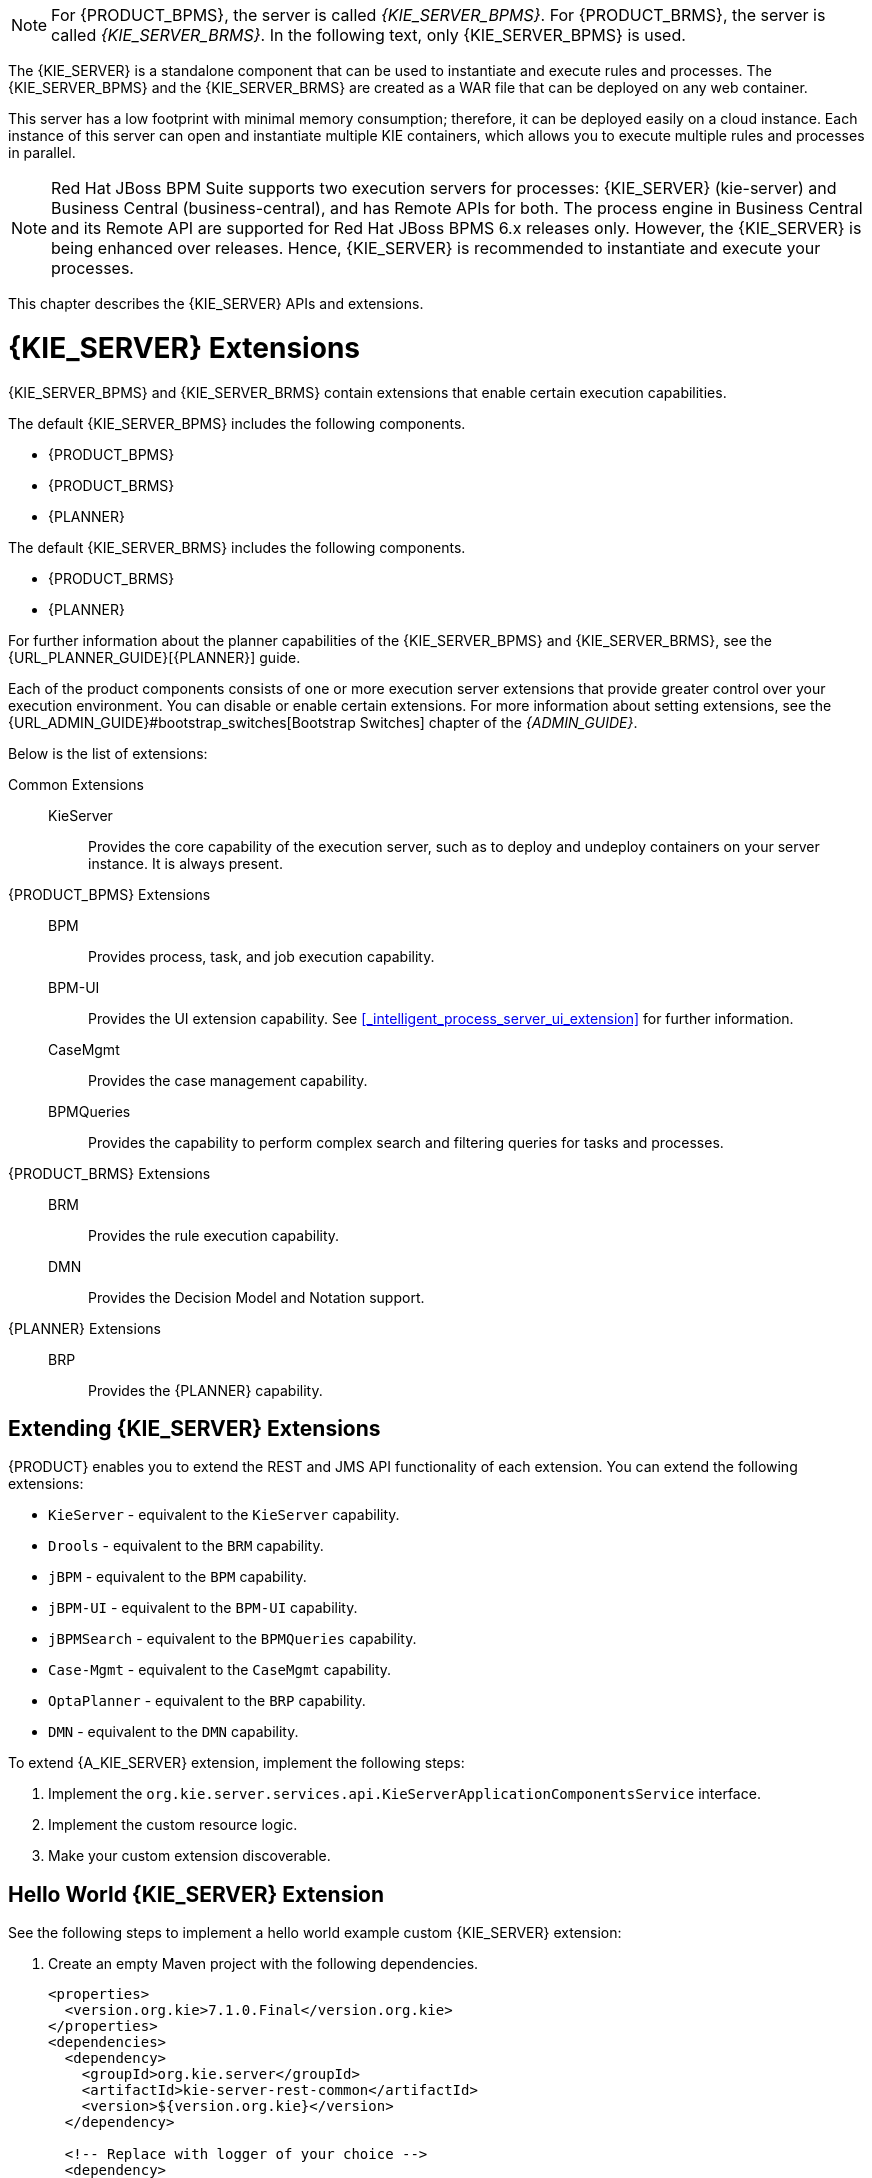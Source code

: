 [NOTE]
====
For {PRODUCT_BPMS}, the server is called _{KIE_SERVER_BPMS}_. For {PRODUCT_BRMS}, the server is called _{KIE_SERVER_BRMS}_. In the following text, only {KIE_SERVER_BPMS} is used.
====

The {KIE_SERVER} is a standalone component that can be used to instantiate and execute rules and processes. The {KIE_SERVER_BPMS} and the {KIE_SERVER_BRMS} are created as a WAR file that can be deployed on any web container. 

This server has a low footprint with minimal memory consumption; therefore, it can be deployed easily on a cloud instance. 
Each instance of this server can open and instantiate multiple KIE containers, which allows you to execute multiple rules and processes in parallel.

[NOTE]
====
Red Hat JBoss BPM Suite supports two execution servers for processes: {KIE_SERVER} (kie-server) and Business Central (business-central), and has Remote APIs for both. The process engine in Business Central and its Remote API are supported for Red Hat JBoss BPMS 6.x releases only. However, the {KIE_SERVER} is being enhanced over releases. Hence, {KIE_SERVER} is recommended to instantiate and execute your processes.
====

This chapter describes the {KIE_SERVER} APIs and extensions.

[[_extensions]]
= {KIE_SERVER} Extensions

{KIE_SERVER_BPMS} and {KIE_SERVER_BRMS} contain extensions that enable certain execution capabilities.

The default {KIE_SERVER_BPMS} includes the following components.

* {PRODUCT_BPMS}
* {PRODUCT_BRMS}
* {PLANNER}

The default {KIE_SERVER_BRMS} includes the following components.

* {PRODUCT_BRMS}
* {PLANNER}

For further information about the planner capabilities of the {KIE_SERVER_BPMS} and {KIE_SERVER_BRMS}, see the {URL_PLANNER_GUIDE}[{PLANNER}] guide. 

Each of the product components consists of one or more execution server extensions that provide greater control over your execution environment. You can disable or enable certain extensions. For more information about setting extensions, see the {URL_ADMIN_GUIDE}#bootstrap_switches[Bootstrap Switches] chapter of the _{ADMIN_GUIDE}_. 

Below is the list of extensions:

Common Extensions::
+
--
KieServer::
Provides the core capability of the execution server, such as to deploy and undeploy containers on your server instance. It is always present.
--

{PRODUCT_BPMS} Extensions::
+
--
BPM::
Provides process, task, and job execution capability.

BPM-UI::
Provides the UI extension capability. See <<_intelligent_process_server_ui_extension>> for further information.

CaseMgmt::
Provides the case management capability.

BPMQueries::
Provides the capability to perform complex search and filtering queries for tasks and processes.
--

{PRODUCT_BRMS} Extensions::
+
--
BRM::
Provides the rule execution capability.

DMN:: 
Provides the Decision Model and Notation support.
--

{PLANNER} Extensions::
+
--
BRP::
Provides the {PLANNER} capability. 
--

== Extending {KIE_SERVER} Extensions

{PRODUCT} enables you to extend the REST and JMS API functionality of each extension. You can extend the following extensions:

* `KieServer` - equivalent to the `KieServer` capability.
* `Drools` - equivalent to the `BRM` capability.
* `jBPM` - equivalent to the `BPM` capability.
* `jBPM-UI` - equivalent to the `BPM-UI` capability.
* `jBPMSearch` - equivalent to the `BPMQueries` capability.
* `Case-Mgmt` - equivalent to the `CaseMgmt` capability.
* `OptaPlanner` - equivalent to the `BRP` capability.
* `DMN` - equivalent to the `DMN` capability. 

To extend {A_KIE_SERVER} extension, implement the following steps:

. Implement the `org.kie.server.services.api.KieServerApplicationComponentsService` interface.
. Implement the custom resource logic.
. Make your custom extension discoverable.

[float]
== Hello World {KIE_SERVER} Extension 

See the following steps to implement a hello world example custom {KIE_SERVER} extension:

. Create an empty Maven project with the following dependencies.
+
[source,xml]
----
<properties>
  <version.org.kie>7.1.0.Final</version.org.kie>
</properties>
<dependencies>
  <dependency>
    <groupId>org.kie.server</groupId>
    <artifactId>kie-server-rest-common</artifactId>
    <version>${version.org.kie}</version>
  </dependency>
  
  <!-- Replace with logger of your choice -->
  <dependency>
    <groupId>org.slf4j</groupId>
    <artifactId>slf4j-api</artifactId>
    <version>1.7.2</version>
  </dependency>
</dependencies>
----

. Implement the `KieServerApplicationComponentsService` interface.
+
[source,java]
----
package brq.redhat.documentation;

import java.util.ArrayList;
import java.util.Collection;
import java.util.Collections;
import java.util.List;

import org.kie.server.services.api.KieServerApplicationComponentsService;
import org.kie.server.services.api.SupportedTransports;

import org.slf4j.Logger;
import org.slf4j.LoggerFactory;


public class CustomKieServerApplicationComponentsService implements KieServerApplicationComponentsService {

    private static final String OWNER_EXTENSION = "Drools";
    private static final Logger logger = LoggerFactory.getLogger(CustomKieServerApplicationComponentsService.class);

    
    public Collection<Object> getAppComponents(String extension, SupportedTransports type, Object... services) {
        // Skip calls from extensions other than the one you want to extend
        if ( !OWNER_EXTENSION.equals(extension) ) {
            return Collections.emptyList();
        }
        
        List<Object> components = new ArrayList<Object>(1);
        if( SupportedTransports.REST.equals(type) ) {
            components.add(new CustomResource());
            logger.warn("Extended the {} extension",extension);
        }
        return components;
    }
}
----
+
Note that each extension enabled on your {KIE_SERVER} instance calls the `getAppComponents` method. That is why the `if(!OWNER_EXTENSION.equals(extension))` call checks for equality on the component name, and returns an empty collection for extensions that you do not want to extend.

. Implement the resource class, which is the `CustomResource` class. In this example, it is a dummy implementation that contains one `GET` endpoint and returns a simple message.
+
[source,java]
----
package brq.redhat.documentation;

import static org.kie.server.remote.rest.common.util.RestUtils.createResponse;
import static org.kie.server.remote.rest.common.util.RestUtils.getVariant;

import javax.ws.rs.GET;
import javax.ws.rs.Path;
import javax.ws.rs.Produces;
import javax.ws.rs.core.Context;
import javax.ws.rs.core.HttpHeaders;
import javax.ws.rs.core.MediaType;
import javax.ws.rs.core.Response;
import javax.ws.rs.core.Variant;

@Path("server/helloworld")
public class CustomResource {    
    
    @GET()
    @Produces(MediaType.APPLICATION_XML)
    public Response testMe(@Context HttpHeaders headers) {
    	String result = new String("<message>Hello from a Custom Resource</message>");
    	Variant v = getVariant(headers);
    	return createResponse(result, v, Response.Status.OK);
    }
}
----

. Make the `CustomKieServerApplicationComponentsService` class discoverable by the {KIE_SERVER}. To do so, create the `META-INF/services/org.kie.server.services.api.KieServerApplicationComponentsService` file with the fully qualified class name of the  `KieServerApplicationComponentsService` implementation class. For example:
+
[source]
----
brq.redhat.documentation.CustomKieServerApplicationComponentsService
----

. Package the class into the `JAR` format, and copy the resulting `JAR` file into the `kie-server.war/WEB-INF/lib` directory. For example, on {EAP}, the path is `_EAP_HOME_/standalone/deployments/kie-server.war/WEB-INF/lib`.

When you start the {KIE_SERVER}, the `server/helloworld` endpoint becomes available, for example `http://localhost:8080/kie-server/services/rest/server/helloworld`. 

[[_realtime_decision_server]]
= The REST API for {KIE_SERVER} Execution

You can communicate with the {KIE_SERVER} through the REST API.

* The base URL for sending requests is the endpoint defined earlier, for example `http://_SERVER:PORT_/kie-execution-server/services/rest/server/`.
* All requests require basic HTTP Authentication or token-based authentication for the role [property]``kie-server``.

Following methods support three formats of the requests: JSON, JAXB, and XSTREAM.
You must provide following HTTP headers:

* `Accept`: set to `application/json` or `application/xml`.
+
When specifying more than one accepted content type in the Accept header, be sure to include the qualifiers of preference (qvalues as defined in the https://www.w3.org/Protocols/rfc2616/rfc2616-sec14.html[HTML 1.1 standard]).
If you do not, unexpected behaviour may occur. This is an example of a well-formed header with multiple accepted content types:
+
[source]
----
Accept: application/xml; q=0.5, application/json; q=0.9
----

* `X-KIE-ContentType` is required when using the XSTREAM marshaller. In such case, set the header to `XSTREAM`. Values `JSON` and `JAXB` are allowed, but not required. When you set the `Content-type` to `application/xml`, the `JAXB` value is used by default.
* `Content-type`: set to `application/json` or `application/xml`. This header corresponds with the format of your payload.
* `--data`: your payload. If the payload is in a file, start the name with an ampersand `@`. For example:
+
[source]
----
--data @commandsRequest.json
----


To ensure both the request and the response are in the same format, always specify both the `Content-Type` and `Accept` HTTP headers in your application's requests.
Otherwise, you can receive a marshalling-related error from the server.

The examples use the Curl utility. You can use any REST client. Curl commands use the following parameters:

* ``-u``: specifies username:password for the {KIE_SERVER} authentication.
* ``-H``: specifies HTTP headers.
* ``-X``: specifies the HTTP method of the request, that is [GET], [POST], [PUT], or [DELETE].


[NOTE]
====
<<_brms_commands,BRMS Commands endpoints>> will work only if your {KIE_SERVER} has BRM capability.
The rest of the endpoints will work only if your {KIE_SERVER} has BPM capabilities.
Check the following URI for capabilities of your {KIE_SERVER} : __http://_SERVER:PORT_/kie-execution-server/services/rest/server__.
====

[[_brms_commands]]
== BRMS Commands

[POST] /containers/instances/_CONTAINER_ID_::
+
--
Request Type::
A single `org.kie.api.command.Command` command or multiples commands in `BatchExecutionCommand` wrapper.

Response Type::
`org.kie.server.api.model.ServiceResponse<String>`

Description::
Executes the commands sent to the specified `_CONTAINER_ID_` and returns the commands execution results. For more information, See the supported commands below.
--

List of supported commands:

* `AgendaGroupSetFocusCommand`
* `ClearActivationGroupCommand`
* `ClearAgendaCommand`
* `ClearAgendaGroupCommand`
* `ClearRuleFlowGroupCommand`
* `DeleteCommand`
* `InsertObjectCommand`
* `ModifyCommand`
* `GetObjectCommand`
* `InsertElementsCommand`
* `FireAllRulesCommand`
* `QueryCommand`
* `SetGlobalCommand`
* `GetGlobalCommand`
* `GetObjectsCommand`
* `BatchExecutionCommand`
* `DisposeCommand`

For more information about the commands, see the `org.drools.core.command.runtime` package.
Alternatively, see {URL_DEVELOPMENT_GUIDE}#sect_supported_jboss_brms_commands[Supported Red Hat JBoss BRMS Commands] from the {DEVELOPMENT_GUIDE}.

.[POST] Drools Commands Execution
====
. Change into a directory of your choice and create `commandsRequest.json` :
+
[source,javascript]
----
{
      "lookup" : null,
      "commands" : [ {
        "insert" : {
          "object" : "testing",
          "disconnected" : false,
          "out-identifier" : null,
          "return-object" : true,
          "entry-point" : "DEFAULT"
        }

      }, {
        "fire-all-rules" : { }
      } ]
    }
----
. Execute the following command:
+
[source]
----
$ curl -X POST -H 'X-KIE-ContentType: JSON' -H 'Content-type: application/json' -u 'kieserver:kieserver1!' --data @commandsRequest.json http://localhost:8080/kie-execution-server/services/rest/server/containers/instances/myContainer
----
+
The command generates a request that sends the Insert Object and Fire All Rules commands to the server. `Lookup` specifies a ksession configured in your kjar.
If you use a null lookup value, the default KIE session will be used.

An example response:
[source,javascript]
----
    {
      "type" : "SUCCESS",
      "msg" : "Container hello successfully called.",
      "result" : "{\n  \"results\" : [ ],\n  \"facts\" : [ ]\n}"
    }
----
====
ifdef::BPMS[]

[[_managing_processes]]
== Managing Processes


Use the following entry point: `http://_SERVER:PORT_/kie-execution-server/services/rest/server/containers/_CONTAINER_ID_/processes`. See the list of endpoints:

[DELETE] /instances::
+
--
Description::
 Aborts multiple process instances specified by the query parameter `instanceId`.
--

[GET] /instances/_PROCESS_INSTANCE_ID_/signals::
+
--
Response Type::
A list of Strings.

Description::
Returns all the available signal names for `_PROCESS_INSTANCE_ID_` as a list of Strings.
--

[PUT] /instances/_PROCESS_INSTANCE_ID_/variable/_VARIABLE_NAME_::
+
--
Request Type::
The variable marshalled value.

Description::
Sets the value of the `_VARIABLE_NAME_` variable for the `_PROCESS_INSTANCE_ID_` process instance. If successful, the return value is HTTP code 201. 
--

[GET] /instances/_PROCESS_INSTANCE_ID_/variable/_VARIABLE_NAME_::
+
--
Response Type::
The variable value. 

Description::
Returns the marshalled value of the `_VARIABLE_NAME_` variable for the `_PROCESS_INSTANCE_ID_` process instance. 
--

[POST] /instances/_PROCESS_INSTANCE_ID_/variables::
+
--
Request Type::
A map with variable names and values.

Description::
Sets multiple variables that belong to a `_PROCESS_INSTANCE_ID_` process instance. The request is a map, in which the key is the name of the variable and the value is the new value of the variable. 
--

[GET] /instances/_PROCESS_INSTANCE_ID_/variables::
+
--
Response Type::
A map with the variable names and values.

Description::
Gets all variables for the `_PROCESS_INSTANCE_ID_` process instance as a map, in which the key is the name of the variable and the value is the value of the variable.
--

[GET] /instances/_PROCESS_INSTANCE_ID_/processes::
+
--
Description::
Returns a list of process instances for which the specified process instance is a parent process instance.
+
Additional parameters you can use: `status`, `sort`, `sortOrder`.
--

[GET] /instances/_PROCESS_INSTANCE_ID_/workitems::
+
--
Response Type::
A list of https://github.com/kiegroup/droolsjbpm-integration/blob/6.5.x/kie-server-parent/kie-server-api/src/main/java/org/kie/server/api/model/instance/WorkItemInstance.java[WorkItemInstance] objects. 

Description::
Gets all the work items of the given `_PROCESS_INSTANCE_ID_` process instance.
--

[GET] /instances/_PROCESS_INSTANCE_ID_/workitems/_WORK_ITEM_ID_::
+
--
Response Type::
A https://github.com/kiegroup/droolsjbpm-integration/blob/6.5.x/kie-server-parent/kie-server-api/src/main/java/org/kie/server/api/model/instance/WorkItemInstance.java[WorkItemInstance] object. 

Description::
Gets the `_WORK_ITEM_ID_` work item of the given `_PROCESS_INSTANCE_ID_` process instance.
--

[PUT] /instances/_PROCESS_INSTANCE_ID_/workitems/_WORK_ITEM_ID_/aborted::
+
--
Description::
Aborts the `_WORK_ITEM_ID_` work item of the given `_PROCESS_INSTANCE_ID_` process instance. If successful, the return value is HTTP code 201. 
--

[PUT]  /instances/_PROCESS_INSTANCE_ID_/workitems/_WORK_ITEM_ID_/completed::
+
--
Description::
Completes the `_WORK_ITEM_ID_` work item of the given `_PROCESS_INSTANCE_ID_` process instance. If successful, the return value is HTTP code 201. 
--

[POST] /_PROCESS_ID_/instances::
+
--
Request Type::
A map with variables used to start the process.

Response Type::
Plain text with the process instance id. 

Description::
Creates a `_PROCESS_ID_` business process instance. Accepted input is a map with the process variables and its values. 
--

[POST] /instances/signal/_SIGNAL_NAME_::
+
--
Request Type::
A marshalled object.

Description::
Signals multiple process instances of a query parameter `instanceId` with the `_SIGNAL_NAME_` signal. You can provide the signal payload marshalled in the request body. 
--

[DELETE] /instances/_PROCESS_INSTANCE_ID_:: 
+
--
Description::
Aborts the `_PROCESS_INSTANCE_ID_` process instance. If successful, the return value is HTTP code 204. 
--

[GET] /instances/_PROCESS_INSTANCE_ID_::
+
--
Response Type::
A https://github.com/kiegroup/droolsjbpm-integration/blob/6.5.x/kie-server-parent/kie-server-api/src/main/java/org/kie/server/api/model/instance/ProcessInstance.java[process instance] object.

Description::
Returns the details of the `_PROCESS_INSTANCE_ID_` process instance. To request variable information, set the `withVars` query parameter to `true`. 
--

[GET] /instances::
+
--
Response Type::
A https://github.com/kiegroup/droolsjbpm-integration/blob/6.5.x/kie-server-parent/kie-server-api/src/main/java/org/kie/server/api/model/instance/ProcessInstanceList.java[process instance list] object.

Description::
Returns the details of active process instances.
--

[GET] /instances/_PROCESS_INSTANCE_ID_/nodes/instances::
+
--
Response Type::
A https://github.com/kiegroup/droolsjbpm-integration/blob/6.5.x/kie-server-parent/kie-server-api/src/main/java/org/kie/server/api/model/instance/NodeInstanceList.java[node instance list] object.

Description::
Returns node instances for the specified process instance.
--

[GET] /instances/_PROCESS_INSTANCE_ID_/variables/instances::
+
--
Response Type::
A https://github.com/kiegroup/droolsjbpm-integration/blob/6.5.x/kie-server-parent/kie-server-api/src/main/java/org/kie/server/api/model/instance/VariableInstanceList.java[variable instance list] object.

Description::
Returns the current variable values of the specified process instance. 
--

[GET] /instances/_PROCESS_INSTANCE_ID_/variables/instances/_VARIABLE_ID_::
+
--
Response Type::
A https://github.com/kiegroup/droolsjbpm-integration/blob/6.5.x/kie-server-parent/kie-server-api/src/main/java/org/kie/server/api/model/instance/VariableInstance.java[variable instance list] object.

Description::
Returns the value of the variable in the specified process instance. 
--

[POST] /instances/_PROCESS_INSTANCE_ID_/signal/_SIGNAL_NAME_::
+
--
Request Type::
A marshalled object.

Description::
Signals the `_PROCESS_INSTANCE_ID_` process instance with `_SIGNAL_NAME_` signal. You can provide the signal payload marshalled in the request body. 
--

[POST] /_PROCESS_ID_/instances/correlation/_CORRELATION_KEY_::
+
--
Request Type::
A map with variables used to start the process. 

Response Type::
 Plain text with the process instance id.

Description::
Creates the `_PROCESS_ID_` business process instance with the `_CORRELATION_KEY_` correlation key. Accepted input is a map with the process variables and its values. 
--


.Managing Processes
====
* Create `person.json`:
+
[source,javascript]
----
{
  "p" : { "org.kieserver.test.Person": { "id" : 13, "name": "William" } }
}
----
+
Start a process using a custom object (Person) as a parameter:
+
[source]
----
$ curl -X POST  -u 'kieserver:kieserver1!' -H 'Content-type: application/json' -H 'X-KIE-ContentType: JSON' --data @person.json 'http://localhost:8080/kie-execution-server/services/rest/server/containers/person/processes/proc-with-pojo.p-proc/instances'
----
* Create a new process instance of process definition `com.sample.rewards-basic` with parameters:
+
[source]
----
$ curl -X POST  -u 'kieserver:kieserver1!' -H 'Content-type: application/json' -H 'X-KIE-ContentType: JSON' --data '{"employeeName": "William"}' 'http://localhost:8080/kie-execution-server/services/rest/server/containers/rewards/processes/com.sample.rewards-basic/instances'
----
+
Returns process instance ID.
* Get the variables of process instance `3`
+
[source]
----
$ curl -u 'kieserver:kieserver1!' -H 'Accept: application/json' 'http://localhost:8080/kie-execution-server/services/rest/server/containers/rewards/processes/instances/3/variables'
----
+
Example response:
+
[source,javascript]
----
{
  "employeeName" : "William"
}
----
* Send a TEST signal to the process instance with ID `5`
+
[source]
----
$ curl -X POST  -u 'kieserver:kieserver1!' -H 'Content-type: application/json' -H 'X-KIE-ContentType: JSON' --data '"SIGNAL DATA"' 'http://localhost:8080/kie-execution-server/services/rest/server/containers/test/processes/instances/signal/TEST?instanceId=5'
----

====
endif::BPMS[]

[[_process_queries]]
== Managing Process Definitions

Use this base URI: `http://_SERVER:PORT_/kie-execution-server/services/rest/server/containers/_CONTAINER_ID_/processes/definitions`. To use pagination, use the `page` and `pageSize` query parameters. See the list of endpoints: 

[GET] /_PROCESS_ID_/variables::
+
--
Response Type::
A https://github.com/kiegroup/droolsjbpm-integration/blob/6.5.x/kie-server-parent/kie-server-api/src/main/java/org/kie/server/api/model/definition/VariablesDefinition.java[VariablesDefinition] object.


Description::
Returns a map of the variable definitions for the `_PROCESS_ID_` process. The map contains the variable name and its type.
--


[GET] /_PROCESS_ID_/tasks/service::
+
--
Response Type::
A https://github.com/kiegroup/droolsjbpm-integration/blob/6.5.x/kie-server-parent/kie-server-api/src/main/java/org/kie/server/api/model/definition/ServiceTasksDefinition.java[ServiceTaskDefinition] object.

Description::
Returns all service tasks for the `_PROCESS_ID_` process. The return value is a map with the names and types of the service tasks. If no tasks are found, the return value is an empty list.
--

[GET] /_PROCESS_ID_/tasks/users::
+
--
Response Type::
A list of https://github.com/kiegroup/droolsjbpm-integration/blob/6.5.x/kie-server-parent/kie-server-api/src/main/java/org/kie/server/api/model/definition/UserTaskDefinition.java[UserTaskDefinition] objects.

Description::
Returns all the user tasks for the `_PROCESS_ID_` process. The response also contains maps of the input and output parameters. The key is the name and the value is the type of a parameter.
--

[GET] /_PROCESS_ID_/subprocesses::
+
--
Response Type::
A https://github.com/kiegroup/droolsjbpm-integration/blob/6.5.x/kie-server-parent/kie-server-api/src/main/java/org/kie/server/api/model/definition/SubProcessesDefinition.java[SubProcessDefinition] object.

Description::
Returns a list of reusable sub-process IDs for the `_PROCESS_ID_` process.
--

[GET] /_PROCESS_ID_/entities::
+
--
Response Type::
An https://github.com/kiegroup/droolsjbpm-integration/blob/6.5.x/kie-server-parent/kie-server-api/src/main/java/org/kie/server/api/model/definition/AssociatedEntitiesDefinition.java[AssociatedEntitiesDefinition] object.

Description::
Returns a map with the entities associated with the `_PROCESS_ID_` process.
--

[GET] /_PROCESS_ID_/tasks/users/_TASK_NAME_/inputs::
+
--
Response Type::
A https://github.com/kiegroup/droolsjbpm-integration/blob/6.5.x/kie-server-parent/kie-server-api/src/main/java/org/kie/server/api/model/definition/TaskInputsDefinition.java[TaskInputsDefinition] object.

Description::
Returns a map with all the task input parameter definitions for the _TASK_NAME_ task of the _PROCESS_ID_ process. The key is the name of the input and the value is its type.
--

[GET] /_PROCESS_ID_/tasks/users/_TASK_NAME_/outputs::
+
--
Response Type::
A https://github.com/kiegroup/droolsjbpm-integration/blob/6.5.x/kie-server-parent/kie-server-api/src/main/java/org/kie/server/api/model/definition/TaskOutputsDefinition.java[TaskOutputsDefinition] object.

Description::
Returns a map with all the task output parameter definitions for the _TASK_NAME_ task of the _PROCESS_ID_ process. The key is the name of the input and the value is its type.
--



.[GET] User Tasks for a Specified Process
====
The following command displays user tasks for the the `com.sample.rewards-basic` process in the `rewards` container:
[source]
----
$ curl -u 'kieserver:kieserver1!' -H 'accept: application/json' 'http://localhost:8080/kie-execution-server/services/rest/server/containers/rewards/processes/definitions/com.sample.rewards-basic/tasks/users'
----

An example response:
[source,javascript]
----
{
  "task" : [ {
    "task-name" : "Approval by PM",
    "task-priority" : 0,
    "task-skippable" : false,
    "associated-entities" : [ "PM" ],
    "task-inputs" : {
      "Skippable" : "Object",
      "TaskName" : "java.lang.String",
      "GroupId" : "Object"
    },
    "task-outputs" : {
      "_approval" : "Boolean"
    }
  }, {
    "task-name" : "Approval by HR",
    "task-priority" : 0,
    "task-skippable" : false,
    "associated-entities" : [ "HR" ],
    "task-inputs" : {
      "Skippable" : "Object",
      "TaskName" : "java.lang.String",
      "GroupId" : "Object"
    },
    "task-outputs" : {
      "_approval" : "Boolean"
    }
  } ]
}
----
====

.[GET] Variable Definitions for Specified Process
====
The following command displays the variable definitions of the `com.sample.rewards-basic` process in the `rewards` container:
[source]
----
$ curl -u 'kieserver:kieserver1!' -H 'accept: application/json' 'http://localhost:8080/kie-execution-server/services/rest/server/containers/rewards/processes/definitions/com.sample.rewards-basic/variables'
----

An example response:
[source,javascript]
----
{
  "variables" : {
    "result" : "String",
    "hrApproval" : "Boolean",
    "pmApproval" : "Boolean",
    "employeeName" : "String"
  }
}
----
====

[[_user_tasks]]
== Managing User Tasks


=== Managing Task Instances

Use this base URI: `http://_SERVER:PORT_/kie-execution-server/services/rest/server/containers/_CONTAINER_ID_/tasks/_TASK_ID_/states`. See the list of endpoints:

[PUT] /activated::
+
--
Description::
Activates the `_TASK_ID_` task.
--

[PUT] /claimed::
+
--
Description::
Claims the `_TASK_ID_` task.
--

[PUT] /started::
+
--
Description::
Starts the `_TASK_ID_` task.
--

[PUT] /stopped::
+
--
Description::
Stops the `_TASK_ID_` task.
--

[PUT] /completed::
+
--
Request Type::
A map with the output parameters name and value.

Description::
Completes the `_TASK_ID_` task. You can provide the output parameters as a map, where the key is the parameter name and the value is the value of the output parameter. You can also use the `auto-progress` parameter. If set to true, it will claim, start, and complete a task at once.
--

[PUT] /delegated::
+
--
Description::
Delegates the `_TASK_ID_` task to a user provided by the `targetUser` query parameter.
--

[PUT] /exited::
+
--
Description::
Exits the `_TASK_ID_` task.
--

[PUT] /failed::
+
--
Description::
Fails the `_TASK_ID_` task.
--

[PUT] /forwarded::
+
--
Description::
Forwards the `_TASK_ID_` task to the user provided by the `targetUser` query parameter.
--

[PUT] /released::
+
--
Description::
Releases the `_TASK_ID_` task.
--

[PUT] /resumed::
+
--
Description::
Resumes the `_TASK_ID_` task.
--

[PUT] /skipped::
+
--
Description::
Skips the `_TASK_ID_` task.
--

[PUT] /suspended::
+
--
Description::
Suspends the `_TASK_ID_` task.
--

[PUT] /nominated::
+
--
Description::
Nominates the `_TASK_ID_` task to the potential owners by the `potOwner` query parameter. You can use the parameter multiple times, for example: `potOwner=usr1&potOwner=usr2`.
--


.Task Instances
====
* Start task with `taskId` 4 in the container `test`:
+
[source]
----
$ curl -X PUT -u 'kieserver:kieserver1!' http://localhost:8080/kie-execution-server/services/rest/server/containers/test/tasks/4/states/started
----
* Complete the task 1 by passing an output parameter:
+
[source]
----
$ curl -X PUT -u 'kieserver:kieserver1!' -H 'Content-type: application/json' -H 'X-KIE-ContentType: JSON' --data '{ "_approval" : true }' 'http://localhost:8080/kie-execution-server/services/rest/server/containers/test/tasks/1/states/completed'
----

====

Some operations are illegal, such as starting a completed task, or disallowed for security reasons, such as claiming a task for another user. Having different sets of users for authentication and task management can be a security concern. Making such requests will result in one of the following exceptions:
[source]
----
Unexpected error during processing User '[UserImpl:'{USER ID}']' does not have permissions to execute operation OPERATION on task id {$TASK_ID}
----

[source]
----
Unexpected error during processing: User '[UserImpl:'{USER ID}']' was unable to execute operation OPERATION on task id {$TASK_ID} due to a no 'current status' match
----

Ensure the operation you are executing is allowed for the current task status. You can disable the security settings by using the `org.kie.server.bypass.auth.user` property.

For example, on Red Hat JBoss EAP, open `_EAP_HOME_/standalone/configuration/standalone.xml` and enter the following:

[source,xml]
----
<system-properties>
  ...
  <property name="org.kie.server.bypass.auth.user" value="true"/>
  ...
</system-properties>
----

Alternatively, use `-Dorg.kie.server.bypass.auth.user=true` to set the property. If you use the {KIE_SERVER} Java client API, set the property on your client as well:

[source,java]
----
System.setProperty("org.kie.server.bypass.auth.user", "true");
----

When you turn on the security settings, you can provide a user with sufficient permissions to execute the operation using the query parameter `?user=$USER_NAME`. If you do not use the parameter, the authenticated user will be used to perform the action.


If you disabled the security settings and still experience authentication issues, configure the {KIE_SERVER} callback:

[[_configuring_usergroupcallback]]
.Configuring UserGroupCallback
. Override the default JAAS UserGroupCallback on the server side:
+
[source,xml]
----
<property name="org.jbpm.ht.callback" value="props"/>
<!-- If necessary, override the userinfo configuration as well. -->
<property name="org.jbpm.ht.userinfo" value="props"/> 
----
+
See the https://github.com/droolsjbpm/jbpm/blob/6.5.x/jbpm-runtime-manager/src/main/java/org/jbpm/runtime/manager/impl/identity/UserDataServiceProvider.java#L42-L47[source code] for other possible values.
. For the `props` value, specify the location of the `application-roles.properties` file:
+
[source,xml]
----
<property name="jbpm.user.group.mapping" value="file:///EAP_HOME/standalone/configuration/application-roles.properties"/>
<!-- If no other file is specified, the business-central.war/WEB-INF/classes/userinfo.properties file is used.
You can specify a file with the following property: 
<property name="jbpm.user.info.properties" value="file:///path" /> -->
----


You can also use a different callback object. The Human Task callback is instantiated by a CDI producer configured in `_EAP_HOME_/standalone/business-central.war/WEB-INF/beans.xml`:

[source,xml]
----
<beans xmlns="http://java.sun.com/xml/ns/javaee" xmlns:xsi="http://www.w3.org/2001/XMLSchema-instance"
       xsi:schemaLocation="http://java.sun.com/xml/ns/javaee http://docs.jboss.org/cdi/beans_1_0.xsd">
  <alternatives>
    <class>org.jbpm.services.cdi.producer.JAASUserGroupInfoProducer</class>
  </alternatives>
</beans>
----

{PRODUCT} provides out-of-the-box producer and callback objects you can use. See the source code for a list of additional setting required for each callback implementation:

* DBUserGroupCallback:
** https://github.com/droolsjbpm/jbpm/blob/6.5.x/jbpm-services/jbpm-services-cdi/src/main/java/org/jbpm/services/cdi/producer/DBUserGroupInfoProducer.java[DBUserGroupInfoProducer]
** https://github.com/droolsjbpm/jbpm/blob/6.5.x/jbpm-human-task/jbpm-human-task-core/src/main/java/org/jbpm/services/task/identity/DBUserGroupCallbackImpl.java[DBUserGroupCallbackImpl]
** https://github.com/droolsjbpm/jbpm/blob/6.5.x/jbpm-human-task/jbpm-human-task-core/src/main/java/org/jbpm/services/task/identity/DBUserInfoImpl.java[DBUserInfoImpl]
* LDAPUserGroupCallback:
** https://github.com/droolsjbpm/jbpm/blob/6.5.x/jbpm-services/jbpm-services-cdi/src/main/java/org/jbpm/services/cdi/producer/LDAPUserGroupInfoProducer.java[LDAPUserGroupInfoProducer]
** https://github.com/droolsjbpm/jbpm/blob/6.5.x/jbpm-human-task/jbpm-human-task-core/src/main/java/org/jbpm/services/task/identity/LDAPUserGroupCallbackImpl.java[LDAPUserGroupCallbackImpl]
** https://github.com/droolsjbpm/jbpm/blob/6.4.x/jbpm-human-task/jbpm-human-task-core/src/main/java/org/jbpm/services/task/identity/LDAPUserInfoImpl.java[LDAPUserInfoImpl]
* MvelUserGroupCallbackImpl:
** https://github.com/droolsjbpm/jbpm/blob/6.5.x/jbpm-services/jbpm-services-cdi/src/main/java/org/jbpm/services/cdi/producer/DefaultUserGroupInfoProducer.java[DefaultUserGroupInfoProducer]
** https://github.com/droolsjbpm/jbpm/blob/6.5.x/jbpm-human-task/jbpm-human-task-core/src/main/java/org/jbpm/services/task/identity/MvelUserGroupCallbackImpl.java[MvelUserGroupCallbackImpl]
** https://github.com/droolsjbpm/jbpm/blob/6.5.x/jbpm-human-task/jbpm-human-task-core/src/main/java/org/jbpm/services/task/identity/DefaultUserInfo.java[DefaultUserInfo]



=== Managing Task Instance Data

Use this base URI: `http://_SERVER:PORT_/kie-execution-server/services/rest/server/containers/_CONTAINER_ID_/tasks/_TASK_ID_`. See the list of endpoints: 


[GET] /::
+
--
Response Type::
A https://github.com/kiegroup/droolsjbpm-integration/blob/6.5.x/kie-server-parent/kie-server-api/src/main/java/org/kie/server/api/model/instance/TaskInstance.java[TaskInstance] object.

Description::
Gets the `_TASK_ID_` task instance details.
--


[POST] /attachments::
+
--
Request Type::
The content of the attachment.

Response Type::

Description::
Adds a new attachment for the `_TASK_ID_` task. The ID of the created content is returned in the response, which is HTTP code 201. The name of the attachment is set using the query parameter `name`. If you make multiples request, you create multiple attachments.
--


[GET] /attachments::
+
--
Response Type::
A list of https://github.com/kiegroup/droolsjbpm-integration/blob/6.5.x/kie-server-parent/kie-server-api/src/main/java/org/kie/server/api/model/instance/TaskAttachment.java[TaskAttachment] objects.

Description::
Gets all task attachments for the `_TASK_ID_` task.
--


[GET] /attachments/_ATTACHMENT_ID_::
+
--
Response Type::
A https://github.com/kiegroup/droolsjbpm-integration/blob/6.5.x/kie-server-parent/kie-server-api/src/main/java/org/kie/server/api/model/instance/TaskAttachment.java[TaskAttachment] object.

Description::
Gets the `_ATTACHMENT_ID_` task attachment.
--

[DELETE] /attachments/_ATTACHMENT_ID_::
+
--
Description::
Removes the `_ATTACHMENT_ID_` task attachment.
--

[GET] /attachments/_ATTACHMENT_ID_/content::
+
--
Response Type::
An attachment-type object.

Description::
Gets the `_ATTACHMENT_ID_` task attachment content.
--

[POST] /comments::
+
--
Request Type::
A https://github.com/kiegroup/droolsjbpm-integration/blob/6.5.x/kie-server-parent/kie-server-api/src/main/java/org/kie/server/api/model/instance/TaskComment.java[TaskComment] object.

Response Type::
Long.

Description::
Adds a new comment for the `_TASK_ID_` task. The ID of the created content is returned in the response, which HTTP code is 201. If you make multiples request, you create multiple comments.
--

[GET] /comments::
+
--
Response Type::
A list of https://github.com/kiegroup/droolsjbpm-integration/blob/6.5.x/kie-server-parent/kie-server-api/src/main/java/org/kie/server/api/model/instance/TaskComment.java[TaskComment] objects.

Description::
Gets all task comments for the `_TASK_ID_` task.
--

[GET] /comments/_COMMENT_ID_::
+
--
Response Type::
A https://github.com/kiegroup/droolsjbpm-integration/blob/6.5.x/kie-server-parent/kie-server-api/src/main/java/org/kie/server/api/model/instance/TaskComment.java[TaskComment] object.

Description::
Gets the `_COMMENT_ID_` task comment of the `_TASK_ID_` task.
--

[DELETE] /comments/_COMMENT_ID_::
+
--
Description::
Deletes the `_COMMENT_ID_` task comment of the `_TASK_ID_` task.
--

[GET] /contents/input::
+
--
Response Type::
A map with the input parameters name and value.

Description::
Gets the `_TASK_ID_` task input content in form of a map, where the key is the parameter name and the value is the value of the output parameter.
--

[PUT] /contents/output::
+
--
Request Type::
A map with the output parameters name and value.

Description::
Updates the `_TASK_ID_` task output parameters and returns HTTP 201 if successful. Provide the output parameters as a map, where the key is the parameter name and the value is the value of the output parameter.
--

[GET] /contents/output::
+
--
Response Type::
A map with the output parameters name and value.

Description::
Gets the `_TASK_ID_` task output content in form of a map, where the key is the parameter name and the value is the value of the output parameter.
--

[DELETE] /contents/_CONTENT_ID_::
+
--
Description::
Deletes the `_CONTENT_ID_` content and returns HTTP code 204.
--

[PUT] /description::
+
--
Request Type::
Marshalled String value.

Description::
Updates the `_TASK_ID_` task description and returns HTTP code 201 if successful. Provide the new value for description in the request body.
--

[PUT] /expiration::
+
--
Request Type::
Marshalled Date value.

Description::
Updates the `_TASK_ID_` task expiration date and returns HTTP 201 if successful. Provide the new value for the expiration date in the request body.
--

[PUT] /name::
+
--
Request Type::
Marshalled String value.

Description::
Updates the `_TASK_ID_` task name and returns HTTP code 201 if successful. Provide the new value for name in the request body.
--

[PUT] /priority::
+
--
Request Type::
Marshalled int value.

Description::
Updates the `_TASK_ID_` task priority and returns HTTP code 201 if successful. Provide the new value for priority in the request body.
--

[PUT] /skipable::
+
--
Request Type::
Marshalled Boolean value.

Description::
Updates the `_TASK_ID_` task property `skipable` and returns HTTP code 201 if successful. Provide the new value for priority in the request body.
--

[GET] /events::
+
--
Description::
Returns a list of task events in the form of a https://github.com/kiegroup/droolsjbpm-integration/blob/6.5.x/kie-server-parent/kie-server-api/src/main/java/org/kie/server/api/model/instance/TaskEventInstanceList.java[task event instance list] object.
--

.User Task Instance Data
====
* Get a user task instance for container ``test``:
+
[source]
----
$ curl -X GET -u 'kieserver:kieserver1!' 'http://localhost:8080/kie-execution-server/services/rest/server/containers/test/tasks/1'
----
+
Example response:
+
[source,xml]
----
<?xml version="1.0" encoding="UTF-8" standalone="yes"?>
<task-instance>
    <task-id>1</task-id>
    <task-priority>0</task-priority>
    <task-name>Approval by PM</task-name>
    <task-subject></task-subject>
    <task-description></task-description>
    <task-form>ApprovalbyPM</task-form>
    <task-status>Ready</task-status>
    <task-actual-owner></task-actual-owner>
    <task-created-by></task-created-by>
    <task-created-on>2016-02-15T13:31:10.624-02:00</task-created-on>
    <task-activation-time>2016-02-15T13:31:10.624-02:00</task-activation-time>
    <task-skippable>false</task-skippable>
    <task-workitem-id>1</task-workitem-id>
    <task-process-instance-id>1</task-process-instance-id>
    <task-parent-id>-1</task-parent-id>
    <task-process-id>com.sample.rewards-basic</task-process-id>
    <task-container-id>rewards</task-container-id>
</task-instance>
----
* Set priority to 3 for task 1:
+
[source]
----
$ curl -X PUT -u 'kieserver:kieserver1!' -H 'Content-type: application/json' -H 'X-KIE-ContentType: JSON' --data '3' 'http://localhost:8080/kie-execution-server/services/rest/server/containers/test/tasks/1/priority'
----
* Add a comment to a task 2:
+
[source]
----
$ curl -X POST -u 'kieserver:kieserver1!' -H 'Content-type: application/json' -H 'X-KIE-ContentType: JSON' --data '{ "comment" : "One last comment", "comment-added-by": "kieserver"}' 'http://localhost:8080/kie-execution-server/services/rest/server/containers/test/tasks/2/comments'
----
* Get all task comments:
+
[source]
----
$ curl -u 'kieserver:kieserver1!' -H 'Accept: application/json' 'http://localhost:8080/kie-execution-server/services/rest/server/containers/test/tasks/2/comments'
----
+
Example response:
+
[source,javascript]
----
{
  "task-comment" : [ {
    "comment-id" : 1,
    "comment" : "Some task comment",
    "comment-added-by" : "kieserver"
  }, {
    "comment-id" : 3,
    "comment" : "One last comment",
    "comment-added-by" : "kieserver"
  } ]
}
----

====

== Querying Process Instances

Use this base URI: `http://_SERVER:PORT_/kie-execution-server/services/rest/server/queries/`.
To use pagination, use the `page` and `pageSize` parameters. See the list of endpoints:

[GET] processes/instances::
Returns a list of process instances.
+
Additional parameters you can use: ``status``, ``initiator``, ``processName``.
+
.Server Response
[source,xml]
----
<process-instance-list>
 <process-instance>
  <process-instance-id>4</process-instance-id>
  <process-id>evaluation</process-id>
  <process-name>Evaluation</process-name>
  <process-version>1</process-version>
  <process-instance-state>1</process-instance-state>
  <container-id>myContainer</container-id>
  <initiator>kiesu</initiator>
  <start-date>2016-04-05T09:23:29.428+02:00</start-date>
  <process-instance-desc>Evaluation</process-instance-desc>
  <correlation-key/>
  <parent-instance-id>-1</parent-instance-id>
 </process-instance>
 <process-instance>
 <process-instance-id>5</process-instance-id>
  <process-id>evaluation</process-id>
  <process-name>Evaluation</process-name>
  <process-version>1</process-version>
  <process-instance-state>1</process-instance-state>
  <container-id>myContainer</container-id>
  <initiator>kiesu</initiator>
  <start-date>2016-04-05T09:40:39.772+02:00</start-date>
  <process-instance-desc>Evaluation</process-instance-desc>
  <correlation-key/>
  <parent-instance-id>-1</parent-instance-id>
 </process-instance>
</process-instance-list>
----

[GET] processes/_PROCESS_ID_/instances::
Returns a list of process instances for the specified process.
+
Additional parameters you can use: ``status``, ``initiator``.
+
.Server Response
[source,xml]
----
<process-instance-list>
 <process-instance>
 <process-instance-id>4</process-instance-id>
   <process-id>evaluation</process-id>
   <process-name>Evaluation</process-name>
   <process-version>1</process-version>
   <process-instance-state>1</process-instance-state>
   <container-id>myContainer</container-id>
   <initiator>kiesu</initiator>
   <start-date>2016-04-05T09:23:29.428+02:00</start-date>
   <process-instance-desc>Evaluation</process-instance-desc>
   <correlation-key/>
   <parent-instance-id>-1</parent-instance-id>
  </process-instance>
 </process-instance-list>
----

[GET] containers/_CONTAINER_ID_/process/instances::
Returns a list of process instances for the specified container.
+
Additional parameters you can use: ``status``.
+
.Server Response
[source,xml]
----
<process-instance-list>
 <process-instance>
  <process-instance-id>4</process-instance-id>
  <process-id>evaluation</process-id>
  <process-name>Evaluation</process-name>
  <process-version>1</process-version>
  <process-instance-state>1</process-instance-state>
  <container-id>myContainer</container-id>
  <initiator>kiesu</initiator>
  <start-date>2016-04-05T09:23:29.428+02:00</start-date>
  <process-instance-desc>Evaluation</process-instance-desc>
  <correlation-key/>
  <parent-instance-id>-1</parent-instance-id>
 </process-instance>
 <process-instance>
 <process-instance-id>5</process-instance-id>
  <process-id>evaluation</process-id>
  <process-name>Evaluation</process-name>
  <process-version>1</process-version>
  <process-instance-state>1</process-instance-state>
  <container-id>myContainer</container-id>
  <initiator>kiesu</initiator>
  <start-date>2016-04-05T09:40:39.772+02:00</start-date>
  <process-instance-desc>Evaluation</process-instance-desc>
  <correlation-key/>
  <parent-instance-id>-1</parent-instance-id>
 </process-instance>
</process-instance-list>
----

[GET] processes/instance/correlation/_CORRELATION_KEY_::
Returns an instance with the specified correlation key.

[GET] processes/instances/correlation/_CORRELATION_KEY_::
Returns a list of instances with the specified correlation key.

[GET] processes/instances/_PROCESS_INSTANCE_ID_::
Returns information about the specified process instance.
+
Additional parameters you can use: ``withVars``.
+
.Server Response
[source,xml]
----
<?xml version="1.0" encoding="UTF-8" standalone="yes"?>
<process-instance>
    <process-instance-id>5</process-instance-id>
    <process-id>evaluation</process-id>
    <process-name>Evaluation</process-name>
    <process-version>1</process-version>
    <process-instance-state>1</process-instance-state>
    <container-id>myContainer</container-id>
    <initiator>kiesu</initiator>
    <start-date>2016-04-05T09:40:39.772+02:00</start-date>
    <process-instance-desc>Evaluation</process-instance-desc>
    <correlation-key></correlation-key>
    <parent-instance-id>-1</parent-instance-id>
    <active-user-tasks>
        <task-summary>
            <task-id>5</task-id>
            <task-name>Self Evaluation</task-name>
            <task-description>Please perform a self-evalutation.</task-description>
            <task-priority>0</task-priority>
            <task-actual-owner>Kartik</task-actual-owner>
            <task-created-by>Kartik</task-created-by>
            <task-created-on>2016-04-05T09:40:39.778+02:00</task-created-on>
            <task-activation-time>2016-04-05T09:40:39.778+02:00</task-activation-time>
            <task-proc-inst-id>5</task-proc-inst-id>
            <task-proc-def-id>evaluation</task-proc-def-id>
            <task-container-id>myContainer</task-container-id>
        </task-summary>
    </active-user-tasks>
</process-instance>
----


[GET] processes/instances/variables/_VARIABLE_NAME_::
Returns process instance with the specified variable.
+
Additional parameters you can use: ``status``, ``varValue``.
+
Note that you can use wildcard characters with ``varValue``, for example `varValue=waiting%` to list all the values that start with `waiting`.
+
.Example Response
[source,xml]
----
<?xml version="1.0" encoding="UTF-8" standalone="yes"?>
<process-instance-list>
    <process-instance>
        <process-instance-id>4</process-instance-id>
        <process-id>evaluation</process-id>
        <process-name>Evaluation</process-name>
        <process-version>1</process-version>
        <process-instance-state>1</process-instance-state>
        <container-id>myContainer</container-id>
        <initiator>kiesu</initiator>
        <start-date>2016-04-05T09:23:29.428+02:00</start-date>
        <process-instance-desc>Evaluation</process-instance-desc>
        <correlation-key></correlation-key>
        <parent-instance-id>-1</parent-instance-id>
    </process-instance>
    <process-instance>
        <process-instance-id>5</process-instance-id>
        <process-id>evaluation</process-id>
        <process-name>Evaluation</process-name>
        <process-version>1</process-version>
        <process-instance-state>1</process-instance-state>
        <container-id>myContainer</container-id>
        <initiator>kiesu</initiator>
        <start-date>2016-04-05T09:40:39.772+02:00</start-date>
        <process-instance-desc>Evaluation</process-instance-desc>
        <correlation-key></correlation-key>
        <parent-instance-id>-1</parent-instance-id>
    </process-instance>
</process-instance-list>
----

[GET] containers/_CONTAINER_ID_/processes/definitions::
Returns a list of process definitions available for the container.
+
.Server Response
[source,xml]
----
<?xml version="1.0" encoding="UTF-8" standalone="yes"?>
<process-definitions>
    <processes>
        <process-id>evaluation</process-id>
        <process-name>Evaluation</process-name>
        <process-version>1</process-version>
        <package>Evaluation.src.main.resources</package>
        <container-id>myContainer</container-id>
    </processes>
</process-definitions>
----

[GET] processes/definitions::
Returns list of process definitions.
+
Additional parameters you can use: `filter`.
+
Note that the `filter` parameter filters all the process definitions that contain the given substring.
+
.Server Response
[source,xml]
----
<?xml version="1.0" encoding="UTF-8" standalone="yes"?>
<process-definitions>
    <processes>
        <process-id>evaluation</process-id>
        <process-name>Evaluation</process-name>
        <process-version>1</process-version>
        <package>Evaluation.src.main.resources</package>
        <container-id>myContainer</container-id>
    </processes>
</process-definitions>
----

[GET] containers/_CONTAINER_ID_/processes/definitions/_PROCESS_ID_::
Returns process definition of the specified process instance in the specified container.
+
.Server Response
[source,xml]
----
<?xml version="1.0" encoding="UTF-8" standalone="yes"?>
<process-definitions>
    <processes>
        <process-id>evaluation</process-id>
        <process-name>Evaluation</process-name>
        <process-version>1</process-version>
        <package>Evaluation.src.main.resources</package>
        <container-id>myContainer</container-id>
    </processes>
</process-definitions>
----

[GET] processes/definitions/_PROCESS_ID_::
Returns a list of process definitions of the specified process.
+
.Server Response
[source,xml]
----

<?xml version="1.0" encoding="UTF-8" standalone="yes"?>
<process-definitions>
    <processes>
        <process-id>evaluation</process-id>
        <process-name>Evaluation</process-name>
        <process-version>1</process-version>
        <package>Evaluation.src.main.resources</package>
        <container-id>myContainer</container-id>
    </processes>
</process-definitions>
----

[GET] processes/instances/_PROCESS_INSTANCE_ID_/nodes/instances::
Returns node instances for the specified process instance.
+
Additional parameters you can use: ``activeOnly``, ``completedOnly``.
+
.Server Response
[source,xml]
----
<?xml version="1.0" encoding="UTF-8" standalone="yes"?>
<node-instance-list>
    <node-instance>
        <node-instance-id>0</node-instance-id>
        <node-name> </node-name>
        <process-instance-id>5</process-instance-id>
        <container-id>myContainer</container-id>
        <start-date>2016-04-05T09:40:39.797+02:00</start-date>
        <node-id>_ED165B85-E65D-42A6-B0EF-8A160356271E</node-id>
        <node-type>StartNode</node-type>
        <node-connection>_B8F3E49D-2C7A-4056-BF49-C61987044DB4</node-connection>
        <node-completed>true</node-completed>
    </node-instance>
    <node-instance>
        <node-instance-id>1</node-instance-id>
        <node-name>Self Evaluation</node-name>
        <process-instance-id>5</process-instance-id>
        <work-item-id>5</work-item-id>
        <container-id>myContainer</container-id>
        <start-date>2016-04-05T09:40:39.773+02:00</start-date>
        <node-id>_D3E17247-1D94-47D8-93AD-D645E317B736</node-id>
        <node-type>HumanTaskNode</node-type>
        <node-connection>_B8F3E49D-2C7A-4056-BF49-C61987044DB4</node-connection>
        <node-completed>false</node-completed>
    </node-instance>
    <node-instance>
        <node-instance-id>0</node-instance-id>
        <node-name> </node-name>
        <process-instance-id>5</process-instance-id>
        <container-id>myContainer</container-id>
        <start-date>2016-04-05T09:40:39.772+02:00</start-date>
        <node-id>_ED165B85-E65D-42A6-B0EF-8A160356271E</node-id>
        <node-type>StartNode</node-type>
        <node-completed>false</node-completed>
    </node-instance>
</node-instance-list>
----

[GET] processes/instances/_PROCESS_INSTANCE_ID_/wi-nodes/instances/_WORK_ITEM_ID_::
Returns node instances for the specified work item in the specified process instance.

[GET] processes/instances/_PROCESS_INSTANCE_ID_/variables/instances::
Returns current variable values of the specified process instance.
+
.Server Response
[source,xml]
----
<?xml version="1.0" encoding="UTF-8" standalone="yes"?>
<variable-instance-list>
    <variable-instance>
        <name>employee</name>
        <old-value></old-value>
        <value>Kartik</value>
        <process-instance-id>5</process-instance-id>
        <modification-date>2016-04-05T09:40:39.771+02:00</modification-date>
    </variable-instance>
    <variable-instance>
        <name>reason</name>
        <old-value></old-value>
        <value>Job Opening</value>
        <process-instance-id>5</process-instance-id>
        <modification-date>2016-04-05T09:40:39.771+02:00</modification-date>
    </variable-instance>
</variable-instance-list>
----

[GET] processes/instances/_PROCESS_INSTANCE_ID_/variables/instances/_VARIABLE_NAME_::
Returns the value of the given variable in the specified process instance.
+
.Server Response
[source,xml]
----
<?xml version="1.0" encoding="UTF-8" standalone="yes"?>
<variable-instance-list>
    <variable-instance>
        <name>employee</name>
        <old-value></old-value>
        <value>Kartik</value>
        <process-instance-id>5</process-instance-id>
        <modification-date>2016-04-05T09:40:39.771+02:00</modification-date>
    </variable-instance>
</variable-instance-list>
----

== Querying Tasks


Use the following entry point: `http://_SERVER:PORT_/kie-execution-server/services/rest/server/queries/`.
To use pagination, use the `page` and `pageSize` parameters. See the list of endpoints: 

[GET] tasks/instances/pot-owners::
Returns a list of tasks where the actual user is defined as a potential owner.
+
Additional parameters you can use: ``status``, ``groups``, ``user``. Use the `filter` (regular expression) query parameter to get only the results matching the specified regular expression.
+
Note that the `user` filter is applicable only when the request is sent without authentication.
+
.Server Response
[source,xml]
----
<?xml version="1.0" encoding="UTF-8" standalone="yes"?>
<task-summary-list>
    <task-summary>
        <task-id>2</task-id>
        <task-name>Self Evaluation</task-name>
        <task-subject></task-subject>
        <task-description>Please perform a self-evalutation.</task-description>
        <task-status>Ready</task-status>
        <task-priority>0</task-priority>
        <task-is-skipable>false</task-is-skipable>
        <task-created-by>Kartik</task-created-by>
        <task-created-on>2016-04-05T15:09:14.206+02:00</task-created-on>
        <task-activation-time>2016-04-05T15:09:14.206+02:00</task-activation-time>
        <task-proc-inst-id>2</task-proc-inst-id>
        <task-proc-def-id>evaluation</task-proc-def-id>
        <task-container-id>myContainer</task-container-id>
        <task-parent-id>-1</task-parent-id>
    </task-summary>
    <task-summary>
        <task-id>1</task-id>
        <task-name>Self Evaluation</task-name>
        <task-subject></task-subject>
        <task-description>Please perform a self-evalutation.</task-description>
        <task-status>InProgress</task-status>
        <task-priority>0</task-priority>
        <task-is-skipable>false</task-is-skipable>
        <task-actual-owner>kiesu</task-actual-owner>
        <task-created-by>Kartik</task-created-by>
        <task-created-on>2016-04-05T15:05:06.508+02:00</task-created-on>
        <task-activation-time>2016-04-05T15:05:06.508+02:00</task-activation-time>
        <task-proc-inst-id>1</task-proc-inst-id>
        <task-proc-def-id>evaluation</task-proc-def-id>
        <task-container-id>myContainer</task-container-id>
        <task-parent-id>-1</task-parent-id>
    </task-summary>
</task-summary-list>
----

[GET] tasks/instances/admins::
Returns a list of tasks assigned to the Business Administrator.
+
Additional parameters you can use: ``status``, ``user``.

[GET] tasks/instances/owners::
Returns a list of tasks that the querying user owns.
+
Additional parameters you can use: ``status``, ``user``.
+
.Server Response
[source,xml]
----
<?xml version="1.0" encoding="UTF-8" standalone="yes"?>
<task-summary-list>
    <task-summary>
        <task-id>1</task-id>
        <task-name>Self Evaluation</task-name>
        <task-subject></task-subject>
        <task-description>Please perform a self-evalutation.</task-description>
        <task-status>InProgress</task-status>
        <task-priority>0</task-priority>
        <task-is-skipable>false</task-is-skipable>
        <task-actual-owner>kiesu</task-actual-owner>
        <task-created-by>Kartik</task-created-by>
        <task-created-on>2016-04-05T15:05:06.508+02:00</task-created-on>
        <task-activation-time>2016-04-05T15:05:06.508+02:00</task-activation-time>
        <task-proc-inst-id>1</task-proc-inst-id>
        <task-proc-def-id>evaluation</task-proc-def-id>
        <task-container-id>myContainer</task-container-id>
        <task-parent-id>-1</task-parent-id>
    </task-summary>
</task-summary-list>
----

[GET] tasks/instances::
Returns a list of instances available for the querying user.
+
Additional parameters you can use: ``user``.

[GET] tasks/instances/_TASK_INSTANCE_ID_/events::
Returns a list of events for the specified task instance.
+
.Server Response
[source,xml]
----
<?xml version="1.0" encoding="UTF-8" standalone="yes"?>
<task-event-instance-list>
    <task-event-instance>
        <task-event-id>1</task-event-id>
        <task-id>1</task-id>
        <task-event-type>ADDED</task-event-type>
        <task-event-user>evaluation</task-event-user>
        <task-event-date>2016-04-05T15:05:06.655+02:00</task-event-date>
        <task-process-instance-id>1</task-process-instance-id>
        <task-work-item-id>1</task-work-item-id>
    </task-event-instance>
    <task-event-instance>
        <task-event-id>1</task-event-id>
        <task-id>1</task-id>
        <task-event-type>STARTED</task-event-type>
        <task-event-user>kiesu</task-event-user>
        <task-event-date>2016-04-05T15:13:35.062+02:00</task-event-date>
        <task-process-instance-id>1</task-process-instance-id>
        <task-work-item-id>1</task-work-item-id>
    </task-event-instance>
</task-event-instance-list>
----

[GET] tasks/instances/_TASK_INSTANCE_ID_::
Returns information about the specified task instance.
+
.Server Response
[source,xml]
----
<?xml version="1.0" encoding="UTF-8" standalone="yes"?>
<task-instance>
    <task-id>1</task-id>
    <task-priority>0</task-priority>
    <task-name>Self Evaluation</task-name>
    <task-description>Please perform a self-evalutation.</task-description>
    <task-status>InProgress</task-status>
    <task-actual-owner>kiesu</task-actual-owner>
    <task-created-by>Kartik</task-created-by>
    <task-created-on>2016-04-05T15:05:06.508+02:00</task-created-on>
    <task-activation-time>2016-04-05T15:05:06.508+02:00</task-activation-time>
    <task-process-instance-id>1</task-process-instance-id>
    <task-process-id>evaluation</task-process-id>
    <task-container-id>myContainer</task-container-id>
</task-instance>
----

[GET] tasks/instances/workitem/_WORK_ITEM_ID_::
Returns a list of task instances that use the specified work item.

[GET] tasks/instances/process/_PROCESS_INSTANCE_ID_::
Returns a list of tasks attached to the specified process instance.
+
Additional parameters you can use: ``status``.
+
.Server Response
[source,xml]
----
<?xml version="1.0" encoding="UTF-8" standalone="yes"?>
<task-summary-list>
    <task-summary>
        <task-id>1</task-id>
        <task-name>Self Evaluation</task-name>
        <task-subject></task-subject>
        <task-description>Please perform a self-evalutation.</task-description>
        <task-status>InProgress</task-status>
        <task-priority>0</task-priority>
        <task-is-skipable>false</task-is-skipable>
        <task-actual-owner>kiesu</task-actual-owner>
        <task-created-by>Kartik</task-created-by>
        <task-created-on>2016-04-05T15:05:06.508+02:00</task-created-on>
        <task-activation-time>2016-04-05T15:05:06.508+02:00</task-activation-time>
        <task-proc-inst-id>1</task-proc-inst-id>
        <task-proc-def-id>evaluation</task-proc-def-id>
        <task-container-id>myContainer</task-container-id>
        <task-parent-id>-1</task-parent-id>
    </task-summary>
</task-summary-list>
----

[GET] tasks/instances/variables/_VARIABLE_NAME_::
Returns a list of tasks that use the specified variable.
+
Aditional parameters you can use: ``varValue``, ``status``, ``user``.
+
[source,xml]
----
<?xml version="1.0" encoding="UTF-8" standalone="yes"?>
<task-summary-list>
    <task-summary>
        <task-id>1</task-id>
        <task-name>Self Evaluation</task-name>
        <task-subject>Please perform a self-evalutation.</task-subject>
        <task-description>Please perform a self-evalutation.</task-description>
        <task-status>Ready</task-status>
        <task-priority>0</task-priority>
        <task-is-skipable>false</task-is-skipable>
        <task-created-by>Kartik</task-created-by>
        <task-created-on>2016-04-07T13:40:32.181+02:00</task-created-on>
        <task-activation-time>2016-04-07T13:40:32.181+02:00</task-activation-time>
        <task-proc-inst-id>1</task-proc-inst-id>
        <task-proc-def-id>evaluation</task-proc-def-id>
        <task-container-id>myContainer</task-container-id>
        <task-parent-id>-1</task-parent-id>
    </task-summary>
</task-summary-list>
----

ifdef::BPMS[]
[[_advanced_queries2]]
== Advanced Queries for the {KIE_SERVER}

The {KIE_SERVER} supports the following commands through the REST API.
For more information about advanced queries for the {KIE_SERVER}, see <<_advanced_queries>>. For more information about using advanced queries in the Java Client API, see <<_querydefinition>>.

Use this base URI: `http://_SERVER:PORT_/kie-execution-server/services/rest/server/queries/definitions`.

For endpoints that include _MAPPER_ID_, you can use following default mappers:

* `org.jbpm.kie.services.impl.query.mapper.ProcessInstanceQueryMapper`
** registered with name - `ProcessInstances`
* `org.jbpm.kie.services.impl.query.mapper.ProcessInstanceWithVarsQueryMapper`
** registered with name - `ProcessInstancesWithVariables`
* `org.jbpm.kie.services.impl.query.mapper.ProcessInstanceWithCustomVarsQueryMapper`
** registered with name - `ProcessInstancesWithCustomVariables`
* `org.jbpm.kie.services.impl.query.mapper.UserTaskInstanceQueryMapper`
** registered with name - `UserTasks`
* `org.jbpm.kie.services.impl.query.mapper.UserTaskInstanceWithVarsQueryMapper`
** registered with name - `UserTasksWithVariables`
* `org.jbpm.kie.services.impl.query.mapper.UserTaskInstanceWithCustomVarsQueryMapper`
** registered with name - `UserTasksWithCustomVariables`
* `org.jbpm.kie.services.impl.query.mapper.TaskSummaryQueryMapper`
** registered with name - `TaskSummaries`
* `org.jbpm.kie.services.impl.query.mapper.RawListQueryMapper`
** registered with name - `RawList`

See the list of endpoints: 

.Advanced Queries Endpoints
[GET] /::
Returns query definitions.

[GET] /_QUERY_NAME_::
Returns information about the specified query.

[POST] /_QUERY_NAME_::
Registers a query definition.
+


.Request Body
[source,json]
----
 {
	  "query-name" : "getAllTaskInstancesWithCustomVariables1",
	  "query-source" : "java:jboss/datasources/ExampleDS",
	  "query-expression" : "select ti.*,  c.country, c.productCode, c.quantity, c.price, c.saleDate from AuditTaskImpl ti     inner join (select mv.map_var_id, mv.taskid from MappedVariable mv) mv       on (mv.taskid = ti.taskId)     inner join ProductSale c       on (c.id = mv.map_var_id)",
	  "query-target" : "CUSTOM"

	}
----

[PUT] /_QUERY_NAME_::
This endpoint updates a query definition.
+


.Request Body
[source,json]
----
 {
	 "query-name" : "getAllTaskInstancesWithCustomVariables1",
	 "query-source" : "java:jboss/datasources/ExampleDS",
	 "query-expression" : "select ti.*,  c.country, c.productCode, c.quantity, c.price, c.saleDate from AuditTaskImpl ti     inner join (select mv.map_var_id, mv.taskid from MappedVariable mv) mv       on (mv.taskid = ti.taskId)     inner join ProductSale c       on (c.id = mv.map_var_id)",
	 "query-target" : "CUSTOM"

	}
----

[DELETE] /_QUERY_NAME_::
This endpoint deletes a query.

[GET] /_QUERY_NAME_/data?mapper=_MAPPER_ID_::
This endpoint queries tasks with no filtering.
You can use either default or custom mappers.

[POST] /_QUERY_NAME_/filtered-data?mapper=_MAPPER_ID_::
This endpoint queries tasks with filters specified in the request body.
+
.Request Body
[source,json]
----
 {
	  "order-by" : "saleDate, country",
	  "order-asc" : false,
	  "query-params" : [ {
	    "cond-column" : "processInstanceId",
	    "cond-operator" : "BETWEEN",
	    "cond-values" : [ 1000, 2000 ]
	  }, {
	    "cond-column" : "price",
	    "cond-operator" : "GREATER_THAN",
	    "cond-values" : [ 800 ]
	  }, {
	    "cond-column" : "saleDate",
	    "cond-operator" : "BETWEEN",
	    "cond-values" : [ {"java.util.Date":1454281200000}, {"java.util.Date":1456786800000} ]
	  }, {
	    "cond-column" : "productCode",
	    "cond-operator" : "IN",
	    "cond-values" : [ "EAP", "WILDFLY" ]
	  } ],
	  "result-column-mapping" : {
	    "PRICE" : "double",
	    "PRODUCTCODE" : "string",
	    "COUNTRY" : "string",
	    "SALEDATE" : "date",
	    "QUANTITY" : "integer"
	  }
	}
----

[POST] /_QUERY_NAME_/filtered-data?mapper=_MAPPER_ID_&builder=_BUILDER_ID_::
This endpoint queries tasks with QueryParamBuilder.
Pass the QueryParamBuilder variables in the request body.
+
.Request Body
[source,json]
----
 {
  "min" : 10,
  "max" : 20
 }
----

To use advanced queries through the REST API:

. Change into a directory of your choice and create an XML file with your query definition. For example:
+
[source,xml]
----
<query-definition>
    <query-name>getAllTasks</query-name>
    <query-source>java:jboss/datasources/ExampleDS</query-source>
    <query-expression>select * from Task t</query-expression>
    <query-target>TASK</query-target>
</query-definition>
----
. Send a POST request to register your query definition. For example:
+
[source,bash]
----
$ curl -X POST -u 'kieserver:kieserver1!' -H 'Content-type: application/xml' --data @queryDefinition.xml 'http://localhost:8080/kie-execution-server/services/rest/server/queries/definitions/getAllTasks'
----
. To get the results of the query execution, send a GET request to __queries/definitions/getAllTasks/data__. For example:
+
[source,bash]
----
 curl -u 'kieserver:kieserver1!' -H 'Accept: application/xml' 'http://localhost:8080/kie-execution-server/services/rest/server/queries/definitions/getAllTasks/data?mapper=UserTasks&orderBy=&page=0&pageSize=100'
----
+
.Server Response
[source,xml]
----
<?xml version="1.0" encoding="UTF-8" standalone="yes"?>
<task-instance-list>
    <task-instance>
        <task-priority>0</task-priority>
        <task-name>TEST_HT</task-name>
        <task-description></task-description>
        <task-status>Reserved</task-status>
        <task-created-on>2016-05-14T01:47:42.684-03:00</task-created-on>
        <task-activation-time>2016-05-14T01:47:42.684-03:00</task-activation-time>
        <task-process-instance-id>1</task-process-instance-id>
        <task-process-id>project1.proc_ht</task-process-id>
        <task-container-id>project1</task-container-id>
    </task-instance>
</task-instance-list>
----

endif::BPMS[]
ifdef::BPMS[]

[[_job_execution]]
== Managing Job Execution


REST API allows you to access information about asynchronous jobs without using the Business Central directly.
The {KIE_SERVER} exposes a component for executing asynchronous tasks through REST and JMS.
The exposed API then offers you an access to:

* Schedule a new job.
* Cancel an already scheduled job.
* Add a failed job to the queue again by giving the relevant ``_JOB_ID_``.
* Get a particular job by its ``_JOB_ID_``.
* Query jobs scheduled to execute the same command (given as a parameter).
* Query jobs scheduled with the same given ``_BUSINESS_KEY_``.
* Query jobs with the given status as a parameter.


Use the following base URI: __http://_SERVER_ADDRESS:PORT_/kie-execution-server/services/rest/server/jobs__. For example: `__http://_localhost_:8080/kie-execution-server/services/rest/server/jobs__`. See the list of endpoints:


[GET] /::
Response type: list of `RequestInfoInstance` objects
+
Description: Use this endpoint to query jobs in the server. You can specify the parameters ``page``, ``pageSize``, and ``status``; possible values for status are `QUEUED`, `DONE`, `CANCELLED`, `ERROR`, `RETRYING`, and `RUNNING`. 
Note that these values must be capitalized.

[POST] /::
+
Request type: `RequestInfoInstance` object
+
Response type: created `_JOB_ID_`
+
Description: Creates a new job request and returns its ID. It is possible to assign the job to a container by setting ``_CONTAINER_ID_``.

[POST] /_JOB_ID_/data::
Request type: A `Map<String, Object>` object. The key is a name of a property specific to the executor command; the value is the property value. Use the `containerId` query parameter to set a deployment ID for the job.
+
Response type: none.
+
Description: Updates the data field for existing command. For example, the https://github.com/kiegroup/jbpm/blob/7.0.x/jbpm-services/jbpm-executor/src/main/java/org/jbpm/executor/commands/LogCleanupCommand.java[LogCleanupCommand.java] command contains the `SkipProcessLog` property. To set it to `true`, use the following payload:
+
[source,xml]
----
<?xml version="1.0" encoding="UTF-8" standalone="yes"?>
<map-type>
    <entries>
        <entry>
            <key>SkipProcessLog</key>
            <value xsi:type="xs:string" xmlns:xs="http://www.w3.org/2001/XMLSchema" xmlns:xsi="http://www.w3.org/2001/XMLSchema-instance">true</value>
        </entry>
    </entries>
</map-type>
----

[GET] /commands/_JOB_COMMAND_NAME_::
Response type: list of `RequestInfoInstance` objects
+
Description: Returns a list of jobs configured to run with the `_JOB_COMMAND_NAME_` command class. You can specify the parameters ``page``, ``pageSize``, and ``status``. Use the `status` query parameter to filter queries based on their status; possible values for status are `QUEUED`, `DONE`, `CANCELLED`, `ERROR`, `RETRYING`, and `RUNNING`. 

[GET] /_JOB_ID_::
Response type: `RequestInfoInstance` object
+
Description: Returns details of a job request with the provided ``_JOB_ID_``.
You can specify the parameters `withErrors` (boolean) to include errors of an execution and `withData` to include the data associated with the job.

[DELETE] /_JOB_ID_::
Description: Cancels a job with the given ``_JOB_ID_``.
If successful, returns HTTP code 204, otherwise HTTP code 500.

[PUT] /_JOB_ID_::
Request type: `RequestInfoInstance` object
+
Description: Requests unfinished or failed job request with the given `_JOB_ID_` and reassigns it into the job queue.

[GET] /keys/_BUSINESS_KEY_::
Response type: list of `RequestInfoInstance` objects.
+
Description: Returns a list of jobs that match the given ``_BUSINESS_KEY_``. You can specify the parameters ``page``, ``pageSize``, and ``status``. Use the `status` query parameter to filter queries based on their status; possible values for status are `QUEUED`, `DONE`, `CANCELLED`, `ERROR`, `RETRYING`, and `RUNNING`. 

[GET] /containers/_CONTAINER_ID_::
+
Response type: list of `RequestInfoInstance` objects.
+
Description: Returns a list of jobs that match given container. You can specify the parameters ``page``, ``pageSize``, and ``status``. Use the `status` query parameter to filter queries based on their status; possible values for status are `QUEUED`, `DONE`, `CANCELLED`, `ERROR`, `RETRYING`, and `RUNNING`. 

[GET] /processes/instances/_PROCESS_INSTANCE_ID_::
+
Response type: list of `RequestInfoInstance` objects.
+
Description: Returns a list of jobs associated with given _PROCESS_INSTANCE_ID_. You can specify the parameters ``page``, ``pageSize``, and ``status``. Use the `status` query parameter to filter queries based on their status; possible values for status are `QUEUED`, `DONE`, `CANCELLED`, `ERROR`, `RETRYING`, and `RUNNING`. 


.[POST] New Job
====
. Change into a directory of your choice and create a `jobRequest.xml` file with the following content:
+

[source,xml]
----
<?xml version="1.0" encoding="UTF-8" standalone="yes"?>
<job-request-instance>
	<job-command>org.jbpm.executor.commands.PrintOutCommand</job-command>
	<scheduled-date>2016-02-11T00:00:00-02:00</scheduled-date>
	<data />
</job-request-instance>
----
. Execute the following command:
+

[source]
----
$ curl -X POST --data @jobRequest.xml -u 'kieserver:kieserver1!' -H 'content-type: application/xml' 'http://localhost:8080/kie-execution-server/services/rest/server/jobs/'
----
+
An example response:
+
[source,xml]
----
<?xml version="1.0" encoding="UTF-8" standalone="yes"?>
<long-type>
	<value>4</value>
</long-type>
----
====

.[GET] List All Jobs
====
To list all jobs in the JSON format, execute the following command:

[source]
----
$ curl -u 'kieserver:kieserver1!' -H 'Accept: application/json' 'http://localhost:8080/kie-execution-server/services/rest/server/jobs?status=QUEUED&status=DONE&status=CANCELLED&status=ERROR&status=RETRYING&status=RUNNING'
----

An example response:

[source,json]
----

{
 "request-info-instance" : [ {
    "request-instance-id"    :  3,
    "request-status"         : "CANCELLED",
    "request-message"        : "Ready to execute",
    "request-retries"        :  3,
    "request-executions"     :  0,
    "request-command"        : "org.jbpm.executor.commands.PrintOutCommand",
    "request-scheduled-date" :  1455156000000
 }, {
    "request-instance-id"    :  2,
    "request-status"         : "QUEUED",
    "request-message"        : "Ready to execute",
    "request-retries"        :  3,
    "request-executions"     :  0,
    "request-command"        : "org.jbpm.executor.commands.PrintOutCommand",
    "request-scheduled-date" :  1454983200000
 }, {
    "request-instance-id"    :  1,
    "request-status"         : "DONE",
    "request-message"        : "Ready to execute",
    "request-retries"        :  3,
    "request-executions"     :  0,
    "request-command"        : "org.jbpm.executor.commands.PrintOutCommand",
    "request-scheduled-date" :  1454918401190
 } ]
}
----
====
endif::BPMS[]

[[sect-job-filtering]]
== Advanced Search Filtering of Jobs

Users with administrator or process administrator permissions can filter jobs using the *Search* tab in the *Jobs* perspective.

Access the *Jobs* list by clicking *Deploy* -> *Jobs*.

.Filtering Jobs - Default View
image::JobSearchSmall.png[Filtering Jobs - Default View]

Jobs can be filtered on the following attributes:

Process Instance Id:: Filter by process instance ID.
+
Input: `Numeric`

Business Key:: Filter by business key. The business key is defined when a job is created, usually relating in some way to the business process. 
+
Input: `String`

Type:: Filter by class name. The type is the class to be executed as part of the job request.
+
Input: 'String' 

Process Description:: Filter by process description. 
+
Input: `String`

Status::
+
Filter by job status. Only one status filter can be applied to the search results at a time. Selecting a different status overwrites the current status filter. Removing the status filter displays all processes, regardless of status.
+
In the *Request List* perspective, *All*, *Queued*, *Running*, *Retry*, *Error*, and *Completed* tabs display a list of all jobs with these statuses, however the filtering cannot be performed on these tabs. The following filter states are available:
+
** Canceled
** Completed
** Error
** Queued
** Retrying
** Running

Process Name:: Filter by process name.

Due On:: Filtering by the date or time the job is due.
+
This filter has the following quick filter options:

** Last Hour
** Today
** Last 24 Hours
** Last 7 Days
** Last 30 Days
** Custom
+
Selecting *Custom* date and time filtering opens a calendar tool for selecting a date and time range.
+
.Search by Date
image::DateRangeSearch.png[Search by Date Range]

For more information about advanced search filtering, see {URL_USER_GUIDE}#chap-process-admin-quick-filtering[Process Administration Advanced Search Filtering] in the {USER_GUIDE}.


== Managing Documents

The {KIE_SERVER} enables you to upload and interact with documents. Use the following base URI: `http://_SERVER:PORT_/kie-execution-server/services/rest/server/documents`. See the list of endpoints: 

[GET] /::
+
--
Description::
Returns the list of documents saved on your {KIE_SERVER}. Use the `page` and `pageSize` parameters to control pagination.

Response Type::
A https://github.com/kiegroup/droolsjbpm-integration/blob/7.0.x/kie-server-parent/kie-server-api/src/main/java/org/kie/server/api/model/instance/DocumentInstanceList.java[DocumentInstanceList] object.
--

[GET] /_DOCUMENT_ID_::
+
--
Description::
Returns information about the specified document.

Response Type::
A https://github.com/kiegroup/droolsjbpm-integration/blob/7.0.x/kie-server-parent/kie-server-api/src/main/java/org/kie/server/api/model/instance/DocumentInstance.java[DocumentInstance] object.
--

[GET] /_DOCUMENT_ID_/content::
+
--
Description::
Returns the content of the specified document.

Response Type::
An _application/octet-stream_ attachment.
--

[[_post_document]]
[POST] /::
+
--
Request Type::
A https://github.com/kiegroup/droolsjbpm-integration/blob/7.0.x/kie-server-parent/kie-server-api/src/main/java/org/kie/server/api/model/instance/DocumentInstance.java[DocumentInstance] object.

Description::
Uploads the specified document on your {KIE_SERVER}.

JAXB Example Payload::
+
[source,xml]
----
<?xml version="1.0" encoding="UTF-8" standalone="yes"?>
<document-instance>
    <document-id>DocIdentifier</document-id>
    <document-name>DocName</document-name>
    <document-size>0</document-size>
    <document-last-mod>2017-06-19T11:35:48.468+02:00</document-last-mod>
    <document-content>VGhpcyBpcyBhIGRvY3VtZW50</document-content>
</document-instance>
----

XSTREAM Example Payload::
+
[source,xml]
----
<org.kie.server.api.model.instance.DocumentInstance>
  <identifier>DocIdentifier</identifier>
  <name>DocName</name>
  <size>0</size>
  <lastModified>2017-06-19 11:42:51.538 UTC</lastModified>
  <content>VGhpcyBpcyBhIGRvY3VtZW50</content>
</org.kie.server.api.model.instance.DocumentInstance>
----

JSON Example Payload::
+
[source,json]
----
{
  "document-id" : "DocIdentifier",
  "document-name" : "DocName",
  "document-link" : null,
  "document-size" : 0,
  "document-last-mod" : 1497872613186,
  "document-content" : "VGhpcyBpcyBhIGRvY3VtZW50"
}
----

Response Type::
The document ID.
--

[PUT] /_DOCUMENT_ID_::
+
--
Description::
Updates the specified document.

Request Type::
A https://github.com/kiegroup/droolsjbpm-integration/blob/7.0.x/kie-server-parent/kie-server-api/src/main/java/org/kie/server/api/model/instance/DocumentInstance.java[DocumentInstance] object. For further information about the payload, see <<_post_document,[POST] />>.
--

[DELETE] /_DOCUMENT_ID_::
+
--
Description::
Deletes the specified document. 
--


ifdef::BPMS[]
[[_the_rest_api_for_managing_the_realtime_decision_server]]
= The REST API for {KIE_SERVER} Administration

This section provides information about the Rest API for both managed and unmanaged {KIE_SERVER} environments.
You must set correct HTTP headers for the servers.  See <<_realtime_decision_server,REST API for {KIE_SERVER}>>


== Managed {KIE_SERVER} Environment

When you have a managed {KIE_SERVER} setup, you need to manage {KIE_SERVER} and containers through a controller.
Usually, it is done through Business Central, but you may also use Controller REST API.

* The controller base URL is provided by business-central war deployment, which is the same as `org.kie.server.controller` property (for example __http://_localhost_:8080/business-central/rest/controller__).
* All requests require basic HTTP Authentication or token-based authentication for the role [property]``kie-server``.


[GET] /management/servers::
+
Returns a list of {KIE_SERVER} templates.
+
.Example Server Response
[source,xml]
----
<?xml version="1.0" encoding="UTF-8" standalone="yes"?>
<server-template-list>
    <server-template>
        <server-id>local-server-123</server-id>
        <server-name>local-server-123</server-name>
        <container-specs>
            <container-id>hr</container-id>
            <container-name>hr</container-name>
            <server-template-key>
                <server-id>local-server-123</server-id>
                <server-name>local-server-123</server-name>
            </server-template-key>
            <release-id>
                <artifact-id>EmailProject</artifact-id>
                <group-id>org.redhat.gss</group-id>
                <version>1.0</version>
            </release-id>
            <configs>
                <entry>
                    <key>RULE</key>
                    <value xsi:type="ruleConfig" xmlns:xsi="http://www.w3.org/2001/XMLSchema-instance">
                        <pollInterval>500</pollInterval>
                        <scannerStatus>STOPPED</scannerStatus>
                    </value>
                </entry>
                <entry>
                    <key>PROCESS</key>
                    <value xsi:type="processConfig" xmlns:xsi="http://www.w3.org/2001/XMLSchema-instance">
                        <runtimeStrategy>SINGLETON</runtimeStrategy>
                        <mergeMode>MERGE_COLLECTIONS</mergeMode>
                    </value>
                </entry>
            </configs>
            <status>STARTED</status>
        </container-specs>
        <configs/>
        <server-instances>
            <server-instance-id>local-server-123@localhost:8080</server-instance-id>
            <server-name>local-server-123@localhost:8080</server-name>
            <server-template-id>local-server-123</server-template-id>
            <server-url>http://localhost:8080/kie-execution-server/services/rest/server</server-url>
        </server-instances>
        <capabilities>RULE</capabilities>
        <capabilities>PROCESS</capabilities>
        <capabilities>PLANNING</capabilities>
    </server-template>
</server-template-list>
----

[GET] /management/servers/_ID_::
+
Returns {A_KIE_SERVER} template.
+
.Server Response
[source,xml]
----
<?xml version="1.0" encoding="UTF-8" standalone="yes"?>
<server-template-list>
    <server-template>
        <server-id>local-server-123</server-id>
        <server-name>local-server-123</server-name>
        <container-specs>
            <container-id>hr</container-id>
            <container-name>hr</container-name>
            <server-template-key>
                <server-id>local-server-123</server-id>
                <server-name>local-server-123</server-name>
            </server-template-key>
            <release-id>
                <artifact-id>EmailProject</artifact-id>
                <group-id>org.redhat.gss</group-id>
                <version>1.0</version>
            </release-id>
            <configs>
                <entry>
                    <key>RULE</key>
                    <value xsi:type="ruleConfig" xmlns:xsi="http://www.w3.org/2001/XMLSchema-instance">
                        <pollInterval>500</pollInterval>
                        <scannerStatus>STOPPED</scannerStatus>
                    </value>
                </entry>
                <entry>
                    <key>PROCESS</key>
                    <value xsi:type="processConfig" xmlns:xsi="http://www.w3.org/2001/XMLSchema-instance">
                        <runtimeStrategy>SINGLETON</runtimeStrategy>
                        <mergeMode>MERGE_COLLECTIONS</mergeMode>
                    </value>
                </entry>
            </configs>
            <status>STARTED</status>
        </container-specs>
        <configs/>
        <server-instances>
            <server-instance-id>local-server-123@localhost:8080</server-instance-id>
            <server-name>local-server-123@localhost:8080</server-name>
            <server-template-id>local-server-123</server-template-id>
            <server-url>http://localhost:8080/kie-execution-server/services/rest/server</server-url>
        </server-instances>
        <capabilities>RULE</capabilities>
        <capabilities>PROCESS</capabilities>
        <capabilities>PLANNING</capabilities>
    </server-template>
</server-template-list>
----

[PUT] /management/servers/_ID_::
Creates a new {KIE_SERVER} template with the specified id.
+

.Example Request to Create a New {KIE_SERVER} Instance
[source,xml]
----
<?xml version="1.0" encoding="UTF-8" standalone="yes"?>
<server-template-details>
    <server-id>test-demo</server-id>
    <server-name>test-demo</server-name>
    <configs/>
    <capabilities>RULE</capabilities>
    <capabilities>PROCESS</capabilities>
    <capabilities>PLANNING</capabilities>
</server-template-details>
----

[DELETE] /management/servers/_ID_::
Deletes {A_KIE_SERVER} template with the specified id.

[GET] /management/servers/_ID_/containers::
Returns all containers on given server.
+
.Server Response
[source,xml]
----
<?xml version="1.0" encoding="UTF-8" standalone="yes"?>
<container-spec-list>
    <container-spec>
        <container-id>hr</container-id>
        <container-name>hr</container-name>
        <server-template-key>
            <server-id>local-server-123</server-id>
            <server-name>local-server-123</server-name>
        </server-template-key>
        <release-id>
            <artifact-id>EmailProject</artifact-id>
            <group-id>org.redhat.gss</group-id>
            <version>1.0</version>
        </release-id>
        <configs>
            <entry>
                <key>RULE</key>
                <value xsi:type="ruleConfig" xmlns:xsi="http://www.w3.org/2001/XMLSchema-instance">
                    <pollInterval>500</pollInterval>
                    <scannerStatus>STOPPED</scannerStatus>
                </value>
            </entry>
            <entry>
                <key>PROCESS</key>
                <value xsi:type="processConfig" xmlns:xsi="http://www.w3.org/2001/XMLSchema-instance">
                    <runtimeStrategy>SINGLETON</runtimeStrategy>
                    <mergeMode>MERGE_COLLECTIONS</mergeMode>
                </value>
            </entry>
        </configs>
        <status>STARTED</status>
    </container-spec>
</container-spec-list>
----

[GET] /management/servers/_ID_/containers/_CONTAINER_ID_::
Returns the container information including its release id and configuration.
+
.Server Response
[source,xml]
----
<?xml version="1.0" encoding="UTF-8" standalone="yes"?>
<container-spec-details>
    <container-id>hr</container-id>
    <container-name>hr</container-name>
    <server-template-key>
        <server-id>local-server-123</server-id>
        <server-name>local-server-123</server-name>
    </server-template-key>
    <release-id>
        <artifact-id>EmailProject</artifact-id>
        <group-id>org.redhat.gss</group-id>
        <version>1.0</version>
    </release-id>
    <configs>
        <entry>
            <key>RULE</key>
            <value xsi:type="ruleConfig" xmlns:xsi="http://www.w3.org/2001/XMLSchema-instance">
                <pollInterval>500</pollInterval>
                <scannerStatus>STOPPED</scannerStatus>
            </value>
        </entry>
        <entry>
            <key>PROCESS</key>
            <value xsi:type="processConfig" xmlns:xsi="http://www.w3.org/2001/XMLSchema-instance">
                <runtimeStrategy>SINGLETON</runtimeStrategy>
                <mergeMode>MERGE_COLLECTIONS</mergeMode>
            </value>
        </entry>
    </configs>
    <status>STARTED</status>
</container-spec-details>
----

[PUT] /management/servers/_ID_/containers/_CONTAINER_ID_::
+
--
Creates a new container with the specified container ID, release ID, and the following configuration:

* Runtime strategy: `SINGLETON`.
* KIE Base: `default`.
* KIE Session: `default`.
* Deployment descriptor merge mode: `MERGE_COLLECTIONS`.
* KIE Scanner: `Stopped`.

.Server Request
[source,xml]
----
<?xml version="1.0" encoding="UTF-8" standalone="yes"?>
<container-spec-details>
    <container-id>hr</container-id>
    <container-name>hr</container-name>
    <server-template-key xsi:type="serverTemplate" xmlns:xsi="http://www.w3.org/2001/XMLSchema-instance">
        <server-id>local-server-123</server-id>
        <server-name>local-server-123</server-name>
        <configs/>
        <server-instances>
            <server-instance-id>local-server-123@localhost:8080</server-instance-id>
            <server-name>local-server-123@localhost:8080</server-name>
            <server-template-id>local-server-123</server-template-id>
            <server-url>http://localhost:8080/business-central/rest/controller/management/servers/</server-url>
        </server-instances>
    </server-template-key>
    <release-id>
        <artifact-id>HR</artifact-id>
        <group-id>org.jbpm</group-id>
        <version>1.0</version>
    </release-id>
    <configs>
        <entry>
            <key>PROCESS</key>
            <value xsi:type="processConfig" xmlns:xsi="http://www.w3.org/2001/XMLSchema-instance">
                <runtimeStrategy>SINGLETON</runtimeStrategy>
                <kbase></kbase>
                <ksession></ksession>
                <mergeMode>MERGE_COLLECTIONS</mergeMode>
            </value>
        </entry>
        <entry>
            <key>RULE</key>
            <value xsi:type="ruleConfig" xmlns:xsi="http://www.w3.org/2001/XMLSchema-instance">
		<pollInterval>500</pollInterval>
                <scannerStatus>STOPPED</scannerStatus>
            </value>
        </entry>
    </configs>
    <status>STARTED</status>
</container-spec-details>
----
--

[POST] /management/servers/_ID_/containers/_CONTAINER_ID_::
+
--
Updates already existing `_CONTAINER_ID_` container according to the request body. For example:

.Server Request
[source,xml]
----
<?xml version="1.0" encoding="UTF-8" standalone="yes"?>
<container-spec-details>
    <container-id>hr</container-id>
    <container-name>hr</container-name>
    <server-template-key xsi:type="serverTemplate" xmlns:xsi="http://www.w3.org/2001/XMLSchema-instance">
        <server-id>local-server-123</server-id>
        <server-name>local-server-123</server-name>
        <configs/>
        <server-instances>
            <server-instance-id>local-server-123@localhost:8080</server-instance-id>
            <server-name>local-server-123@localhost:8080</server-name>
            <server-template-id>local-server-123</server-template-id>
            <server-url>http://localhost:8080/business-central/rest/controller/management/servers/</server-url>
        </server-instances>
    </server-template-key>
    <release-id>
        <artifact-id>HR</artifact-id>
        <group-id>org.jbpm</group-id>
        <version>1.0</version>
    </release-id>
    <configs>
        <entry>
            <key>PROCESS</key>
            <value xsi:type="processConfig" xmlns:xsi="http://www.w3.org/2001/XMLSchema-instance">
                <runtimeStrategy>PER_REQUEST</runtimeStrategy>
                <kbase></kbase>
                <ksession></ksession>
                <mergeMode>MERGE_COLLECTIONS</mergeMode>
            </value>
        </entry>
        <entry>
            <key>RULE</key>
            <value xsi:type="ruleConfig" xmlns:xsi="http://www.w3.org/2001/XMLSchema-instance">
		<pollInterval>500</pollInterval>
                <scannerStatus>STOPPED</scannerStatus>
            </value>
        </entry>
    </configs>
    <status>STARTED</status>
</container-spec-details>
----
--

[DELETE] /management/servers/_ID_/containers/_CONTAINER_ID_::
Disposes a container with the specified `_CONTAINER_ID_`.

[POST] /management/servers/_ID_/containers/_CONTAINER_ID_/status/started::
Starts the container. No request body required.

[POST] /management/servers/_ID_/containers/_CONTAINER_ID_/status/stopped::
Stops the Container. No request body required.

== Unmanaged {KIE_SERVER} Environment

The unmanaged {KIE_SERVER} supports endpoints described in this section through the REST API. Note that:

* The base URL for these remains as the endpoint defined earlier: `http://_SERVER:PORT_/kie-execution-server/services/rest/server/`.
* All requests require basic HTTP authentication for the `kie-server` role.

For information about how to access the endpoints, see <<_realtime_decision_server>>.

See the list of endpoints:

[GET] /::
Returns the execution server information.
+
.Server Response
[source,xml]
----
<response type="SUCCESS" msg="Kie Server info">
 <kie-server-info>
  <capabilities>KieServer</capabilities>
  <capabilities>BRM</capabilities>
  <capabilities>BPM</capabilities>
  <capabilities>BPM-UI</capabilities>
  <capabilities>BRP</capabilities>
  <location>
   http://localhost:8230/kie-execution-server/services/rest/server
  </location>
  <messages>
   <content>
    Server KieServerInfo{serverId='15ad5bfa-7532-3eea-940a-abbbbc89f1e8', version='6.5.0.Final-redhat-2', location='http://localhost:8230/kie-execution-server/services/rest/server'}started successfully at Tue Apr 18 08:00:45 CEST 2017
   </content>
   <severity>INFO</severity>
   <timestamp>2017-04-18T08:00:45.953+02:00</timestamp>
  </messages>
  <name>KieServer@/kie-server</name>
  <id>15ad5bfa-7532-3eea-940a-abbbbc89f1e8</id>
  <version>6.5.0.Final-redhat-2</version>
 </kie-server-info>
</response>
----
+
The `<capabilities>` tags provide information about your execution server. See <<_extensions>> for more information about the execution server extensions.


[POST] /config::
Use this endpoint to execute commands on the execution server, for example `create-container`, `list-containers`, `dispose-container`, and `call-container`. 
+
An example call for the JAXB marshaller:
+
[source]
----
curl -X POST  -u 'kiesu:kiesu123!' -H 'Content-type: application/xml' -H 'X-KIE-ContentType: JAXB' --data @request.xml 'http://localhost:8080/kie-execution-server/services/rest/server/config'
----
+
An example call for the XSTREAM marshaller:
+
[source]
----
curl -X POST  -u 'kiesu:kiesu123!' -H 'Content-type: application/xml' -H 'X-KIE-ContentType: XSTREAM' --data @request.xml 'http://localhost:8080/kie-execution-server/services/rest/server/config'
----
+
An example call for the JSON marshaller:
+
[source]
----
curl -X POST  -u 'kiesu:kiesu123!' -H 'Content-type: application/json' -H 'X-KIE-ContentType: JSON' --data @request.json 'http://localhost:8080/kie-execution-server/services/rest/server/config'
----
+
Supported commands are:
+
--

* {empty}
+
GetServerInfoCommand::
XML body request using the JAXB marshaller:
+
[source,xml]
----
<?xml version="1.0" encoding="UTF-8" standalone="yes"?>
<script>
    <get-server-info/>
</script>
----
+
XML body request using the XSTREAM marshaller:
+
[source,xml]
----
<script>
  <commands>
    <get-server-info/>
  </commands>
</script>
----
+
JSON body request:
+
[source,json]
----
{
  "commands" : [ {
    "get-server-info" : { }
  } ]
}
----
+
An example response:
+
[source,xml]
----
<?xml version="1.0" encoding="UTF-8" standalone="yes"?>
<responses>
    <response type="SUCCESS" msg="Kie Server info">
        <kie-server-info>
            <capabilities>KieServer</capabilities>
            <capabilities>BRM</capabilities>
            <capabilities>BPM</capabilities>
            <capabilities>BPM-UI</capabilities>
            <capabilities>BRP</capabilities>
            <location>http://localhost:8230/kie-execution-server/services/rest/server</location>
            <messages>
                <content>Server KieServerInfo{serverId='15ad5bfa-7532-3eea-940a-abbbbc89f1e8', version='6.5.0.Final-redhat-2', location='http://localhost:8230/kie-execution-server/services/rest/server'}started successfully at Fri Mar 31 14:14:52 CEST 2017</content>
                <severity>INFO</severity>
                <timestamp>2017-03-31T14:14:52.710+02:00</timestamp>
            </messages>
            <name>KieServer@/kie-server</name>
            <id>15ad5bfa-7532-3eea-940a-abbbbc89f1e8</id>
            <version>6.5.0.Final-redhat-2</version>
        </kie-server-info>
    </response>
</responses>
----

* {empty}
+
CreateContainerCommand::
XML body request using the JAXB marshaller:
+
[source,xml]
----
<?xml version="1.0" encoding="UTF-8" standalone="yes"?>
<script>
<create-container>
  <container container-id="command-script-container">
    <release-id>
      <artifact-id>evaluation</artifact-id>
      <group-id>org.jbpm</group-id>
      <version>1.0</version>
    </release-id>
  </container>
</create-container>
</script>
----
+
XML body request using the XSTREAM marshaller:
+
[source,xml]
----
<script>
  <commands>
    <create-container>
      <kie-container>
        <container-id>command-script-container</container-id>
        <release-id>
          <group-id>org.jbpm</group-id>
          <artifact-id>evaluation</artifact-id>
          <version>1.0</version>
        </release-id>
      </kie-container>
    </create-container>
  </commands>
</script>
----
+
JSON body request:
+
[source,json]
----
{
  "commands" : [ {
    "create-container" : {
      "container" : {
        "status" : null,
        "messages" : [ ],
        "container-id" : "command-script-container",
        "release-id" : {
          "version" : "1.0",
          "group-id" : "org.jbpm",
          "artifact-id" : "evaluation"
        },
        "config-items" : [ ]
      }
    }
  } ]
}
----
+
An example response:
+
[source,xml]
----
<?xml version="1.0" encoding="UTF-8" standalone="yes"?>
<responses>
    <response type="SUCCESS" msg="Container command-script-container successfully deployed with module org.jbpm:evaluation:1.0.">
        <kie-container container-id="command-script-container" status="STARTED">
            <release-id>
                <artifact-id>evaluation</artifact-id>
                <group-id>org.jbpm</group-id>
                <version>1.0</version>
            </release-id>
            <resolved-release-id>
                <artifact-id>evaluation</artifact-id>
                <group-id>org.jbpm</group-id>
                <version>1.0</version>
            </resolved-release-id>
            <scanner status="DISPOSED"/>
        </kie-container>
    </response>
</responses>
----

* {empty}
+
GetContainerInfoCommand::
XML body request using the JAXB marshaller:
+
[source,xml]
----
<?xml version="1.0" encoding="UTF-8" standalone="yes"?>
<script>
    <get-container-info container-id="command-script-container"/>
</script>
----
+
XML body request using the XSTREAM marshaller:
+
[source,xml]
----
<script>
  <commands>
    <get-container-info>
      <container-id>command-script-container</container-id>
    </get-container-info>
  </commands>
</script>
----
+
JSON body request:
+
[source,json]
----
{
  "commands" : [ {
    "get-container-info" : {
      "container-id" : "command-script-container"
    }
  } ]
}
----
+
An example response:
+
[source,xml]
----
<?xml version="1.0" encoding="UTF-8" standalone="yes"?>
<responses>
    <response type="SUCCESS" msg="Info for container command-script-container">
        <kie-container container-id="command-script-container" status="STARTED">
            <messages>
                <content>Container command-script-container successfully created with module org.jbpm:evaluation:1.0.</content>
                <severity>INFO</severity>
                <timestamp>2017-03-31T15:29:21.056+02:00</timestamp>
            </messages>
            <release-id>
                <artifact-id>evaluation</artifact-id>
                <group-id>org.jbpm</group-id>
                <version>1.0</version>
            </release-id>
            <resolved-release-id>
                <artifact-id>evaluation</artifact-id>
                <group-id>org.jbpm</group-id>
                <version>1.0</version>
            </resolved-release-id>
            <scanner status="DISPOSED"/>
        </kie-container>
    </response>
</responses>

----

* {empty}
+
ListContainersCommand::
XML body request using the JAXB marshaller:
+
[source,xml]
----
<?xml version="1.0" encoding="UTF-8" standalone="yes"?>
<script>
    <list-containers>
        <kie-container-filter>
            <release-id-filter/>
            <container-status-filter>
                <accepted-status>CREATING</accepted-status>
                <accepted-status>STARTED</accepted-status>
                <accepted-status>FAILED</accepted-status>
                <accepted-status>DISPOSING</accepted-status>
                <accepted-status>STOPPED</accepted-status>
            </container-status-filter>
        </kie-container-filter>
    </list-containers>
</script>
----
+
XML body request using the XSTREAM marshaller:
+
[source,xml]
----
<script>
 <commands>
  <list-containers>
   <kie-container-filter>
    <release-id-filter/>
    <container-status-filter>
     <accepted-status>
       <org.kie.server.api.model.KieContainerStatus>CREATING</org.kie.server.api.model.KieContainerStatus>
       <org.kie.server.api.model.KieContainerStatus>STARTED</org.kie.server.api.model.KieContainerStatus>
       <org.kie.server.api.model.KieContainerStatus>FAILED</org.kie.server.api.model.KieContainerStatus>
       <org.kie.server.api.model.KieContainerStatus>DISPOSING</org.kie.server.api.model.KieContainerStatus>
       <org.kie.server.api.model.KieContainerStatus>STOPPED</org.kie.server.api.model.KieContainerStatus>
     </accepted-status>
    </container-status-filter>
   </kie-container-filter>
  </list-containers>
 </commands>
</script>
----
+
JSON body request:
+
[source,json]
----
{
  "commands" : [ {
    "list-containers" : {
      "kie-container-filter" : {
        "release-id-filter" : { },
        "container-status-filter" : {
          "accepted-status" : [ "CREATING", "STARTED", "FAILED", "DISPOSING", "STOPPED" ]
        }
      }
    }
  } ]
}
----
+
An example response:
+
[source,xml]
----
<?xml version="1.0" encoding="UTF-8" standalone="yes"?>
<responses>
    <response type="SUCCESS" msg="List of created containers">
        <kie-containers>
            <kie-container container-id="command-script-container" status="STARTED">
                <messages>
                    <content>Container command-script-container successfully created with module org.jbpm:evaluation:1.0.</content>
                    <severity>INFO</severity>
                    <timestamp>2017-04-10T10:05:22.866+02:00</timestamp>
                </messages>
                <release-id>
                    <artifact-id>evaluation</artifact-id>
                    <group-id>org.jbpm</group-id>
                    <version>1.0</version>
                </release-id>
                <resolved-release-id>
                    <artifact-id>evaluation</artifact-id>
                    <group-id>org.jbpm</group-id>
                    <version>1.0</version>
                </resolved-release-id>
                <scanner status="DISPOSED"/>
            </kie-container>
        </kie-containers>
    </response>
</responses>
----

* {empty}
+
DisposeContainerCommand::
XML body request using the JAXB marshaller:
+
[source,xml]
----
<?xml version="1.0" encoding="UTF-8" standalone="yes"?>
<script>
    <dispose-container container-id="mycontainer"/>
</script
----
+
XML body request using the XSTREAM marshaller:
+
[source,xml]
----
<script>
  <commands>
    <dispose-container>
      <container-id>mycontainer</container-id>
    </dispose-container>
  </commands>
</script>
----
+
JSON body request:
+
[source,json]
----
{
  "commands" : [ {
    "dispose-container" : {
      "container-id" : "mycontainer"
    }
  } ]
}
----
+
An example response:
+
[source,xml]
----
<?xml version="1.0" encoding="UTF-8" standalone="yes"?>
<responses>
    <response type="SUCCESS" msg="Container mycontainer successfully disposed."/>
</responses>
----

* {empty}
+
GetScannerInfoCommand::
XML body request using the JAXB marshaller:
+
[source,xml]
----
<?xml version="1.0" encoding="UTF-8" standalone="yes"?>
<script>
    <get-scanner-info container-id="command-script-container"/>
</script>
----
+
XML body request using the XSTREAM marshaller:
+
[source,xml]
----
<script>
  <commands>
    <get-scanner-info>
      <container-id>command-script-container</container-id>
    </get-scanner-info>
  </commands>
</script>
----
+
JSON body request:
+
[source,json]
----
{
  "commands" : [ {
    "get-scanner-info" : {
      "container-id" : "command-script-container"
    }
  } ]
}
----
+
An example response:
+
[source,xml]
----
<?xml version="1.0" encoding="UTF-8" standalone="yes"?>
<responses>
    <response type="SUCCESS" msg="Scanner info successfully retrieved">
        <kie-scanner status="DISPOSED"/>
    </response>
</responses>
----

* {empty}
+
UpdateScannerCommand::
XML body request using the JAXB marshaller:
+
[source,xml]
----
<?xml version="1.0" encoding="UTF-8" standalone="yes"?>
<script>
    <update-scanner container-id="command-script-container">
        <scanner poll-interval="10000" status="STARTED"/>
    </update-scanner>
</script>
----
+
XML body request using the XSTREAM marshaller:
+
[source,xml]
----
<script>
  <commands>
    <update-scanner>
      <container-id>command-script-container</container-id>
      <scanner>
        <status>STARTED</status>
        <poll-interval>10000</poll-interval>
      </scanner>
    </update-scanner>
  </commands>
</script>
----
+
JSON body request:
+
[source,json]
----
{
  "commands" : [ {
    "update-scanner" : {
      "scanner" : {
        "status" : "STARTED",
        "poll-interval" : 10000
      },
      "container-id" : "command-script-container"
    }
  } ]
}
----
+
An example response:
+
[source,xml]
----
<?xml version="1.0" encoding="UTF-8" standalone="yes"?>
<responses>
    <response type="SUCCESS" msg="Kie scanner successfully created.">
        <kie-scanner poll-interval="10000" status="STARTED"/>
    </response>
</responses>
----

* {empty}
+
UpdateReleaseIdCommand::
XML body request using the JAXB marshaller:
+
[source,xml]
----
<?xml version="1.0" encoding="UTF-8" standalone="yes"?>
<script>
    <update-release-id container-id="command-script-container">
        <releaseId>
            <artifact-id>evaluation</artifact-id>
            <group-id>org.jbpm</group-id>
            <version>1.1</version>
        </releaseId>
    </update-release-id>
</script>
----
+
XML body request using the XSTREAM marshaller:
+
[source,xml]
----
<script>
  <commands>
    <update-release-id>
      <container-id>command-script-container</container-id>
      <release-id>
        <group-id>org.jbpm</group-id>
        <artifact-id>evaluation</artifact-id>
        <version>1.1</version>
      </release-id>
    </update-release-id>
  </commands>
</script>
----
+
JSON body request:
+
[source,json]
----
{
  "commands" : [ {
    "update-release-id" : {
      "releaseId" : {
        "version" : "1.1",
        "group-id" : "org.jbpm",
        "artifact-id" : "evaluation"
      },
      "container-id" : "command-script-container"
    }
  } ]
}
----
+
An example response:
+
[source,xml]
----
<?xml version="1.0" encoding="UTF-8" standalone="yes"?>
<responses>
    <response type="SUCCESS" msg="Release id successfully updated.">
        <release-id>
            <artifact-id>evaluation</artifact-id>
            <group-id>org.jbpm</group-id>
            <version>1.1</version>
        </release-id>
    </response>
</responses>
----

* {empty}
+
CallContainerCommand::
The `CallContainerCommand` command requires the `payload` attribute. The following payload is used in the examples:
+
[source,java]
----
import org.kie.server.api.marshalling.Marshaller;
import org.kie.server.api.marshalling.MarshallerFactory;
import org.kie.server.api.marshalling.MarshallingFormat;

...

Marshaller marshaller = MarshallerFactory.getMarshaller(MarshallingFormat.JSON,myclass.class.getClassLoader()); 
//Marshalling format is changed based on the method of marshalling for the CallContainerCommand. Also note myclass.class classloader is called. If replicating this code, change the name to the name of your class.

Command<?> fire = KieServices.Factory.get().getCommands().newFireAllRules();
BatchExecutionCommand batch = KieServices.Factory.get().getCommands().newBatchExecution(Arrays.<Command<?>>asList(fire), "defaultKieSession");
String payload = marshaller.marshall(batch);
----
+ 
XML body request using the JAXB marshaller:
+
[source,xml]
----
<?xml version="1.0" encoding="UTF-8" standalone="yes"?>
<script>
    <call-container container-id="command-script-container">
        <payload>&lt;?xml version="1.0" encoding="UTF-8" standalone="yes"?&gt;
&lt;batch-execution lookup="defaultKieSession"&gt;
    &lt;fire-all-rules max="-1"/&gt;
&lt;/batch-execution&gt;
</payload>
    </call-container>
</script>
----
+
XML body request using the XSTREAM marshaller:
+
[source,xml]
----
<script>
  <commands>
    <call-container>
      <container-id>command-script-container</container-id>
      <payload>&lt;batch-execution lookup=&quot;defaultKieSession&quot;&gt;
  &lt;fire-all-rules/&gt;
&lt;/batch-execution&gt;</payload>
    </call-container>
  </commands>
</script>
----
+
JSON body request:
+
[source,json]
----
{
  "commands" : [ {
    "call-container" : {
      "payload" : "{\n  \"lookup\" : \"defaultKieSession\",\n  \"commands\" : [ {\n    \"fire-all-rules\" : {\n      \"max\" : -1,\n      \"out-identifier\" : null\n    }\n  } ]\n}",
      "container-id" : "command-script-container"
    }
  } ]
}
----
+
An example response:
+
[source,xml]
----
<?xml version="1.0" encoding="UTF-8" standalone="yes"?>
<responses>
    <response type="SUCCESS" msg="Container command-script-container successfully called.">
        <results>&lt;?xml version="1.0" encoding="UTF-8" standalone="yes"?&gt;
&lt;execution-results&gt;
    &lt;results/&gt;
    &lt;facts/&gt;
&lt;/execution-results&gt;
</results>
    </response>
</responses>
----

* {empty}
+
GetServerStateCommand::
XML body request using the JAXB marshaller:
+
[source,xml]
----
<?xml version="1.0" encoding="UTF-8" standalone="yes"?>
<script>
    <get-server-state/>
</script>
----
+
XML body request using the XSTREAM marshaller:
+
[source,xml]
----
<script>
  <commands>
    <org.kie.server.api.commands.GetServerStateCommand/>
  </commands>
</script>
----
+
JSON body request:
+
[source,json]
----
{
  "commands" : [ {
    "get-server-state" : { }
  } ]
}
----
+
An example response:
+
[source,xml]
----
<?xml version="1.0" encoding="UTF-8" standalone="yes"?>
<responses>
    <response type="SUCCESS" msg="Successfully loaded server state for server id 15ad5bfa-7532-3eea-940a-abbbbc89f1e8">
        <kie-server-state-info>
            <config>
                <config-items>
                    <itemName>org.kie.server.repo</itemName>
                    <itemValue>/BPMS6.4/standalone/data</itemValue>
                    <itemType>java.lang.String</itemType>
                </config-items>
            </config>
            <containers container-id="command-script-container" status="STARTED">
                <release-id>
                    <artifact-id>evaluation</artifact-id>
                    <group-id>org.jbpm</group-id>
                    <version>1.1</version>
                </release-id>
                <resolved-release-id>
                    <artifact-id>evaluation</artifact-id>
                    <group-id>org.jbpm</group-id>
                    <version>1.1</version>
                </resolved-release-id>
                <scanner poll-interval="1000" status="STARTED"/>
            </containers>
        </kie-server-state-info>
    </response>
</responses>
----
+
The following example request contains the `create-container`, `call-container`, and `dispose-container` commands:
+
.Sample Request to Create a Container
[source,xml]
----
<?xml version="1.0" encoding="UTF-8" standalone="yes"?>
<script>
  <create-container>
    <container container-id="command-script-container">
      <release-id>
        <artifact-id>baz</artifact-id>
        <group-id>foo.bar</group-id>
        <version>2.1.0.GA</version>
      </release-id>
    </container>
  </create-container>
  <call-container container-id="command-script-container">
    <payload><?xml version="1.0" encoding="UTF-8" standalone="yes"?>
      <batch-execution lookup="defaultKieSession">
        <insert out-identifier="message" return-object="true" entry-point="DEFAULT" disconnected="false">
          <object xsi:type="message" xmlns:xsi="http://www.w3.org/2001/XMLSchema-instance">
            <text>HelloWorld</text>
          </object>
        </insert>
        <fire-all-rules max="-1"/>
      </batch-execution>
    </payload>
  </call-container>
  <dispose-container container-id="command-script-container"/>
</script>
----
--

[GET] /containers::
Returns a list of containers on the server.
+
--
.Server Response
[source,xml]
----
<response type="SUCCESS" msg="List of created containers">
  <kie-containers>
    <kie-container container-id="MyProjectContainer" status="STARTED">
      <release-id>
        <artifact-id>Project1</artifact-id>
        <group-id>com.redhat</group-id>
        <version>1.0</version>
      </release-id>
      <resolved-release-id>
        <artifact-id>Project1</artifact-id>
        <group-id>com.redhat</group-id>
        <version>1.0</version>
      </resolved-release-id>
    </kie-container>
  </kie-containers>
</response>
----

Starting with {PRODUCT} version 6.4, you can filter the containers by adding any of the following Maven artifact coordinates to the query:

* `groupId`
* `artifactId`
* `version`

.Filtering Containers by Maven Properties
====

Issuing the following call lists containers with Group ID `org.example`, Artifact ID `artifact`, and version `1.0.0.Final`:

[source]
----
curl -u 'kieserver:kieserver1!' -H 'Accept: application/json' 'http://localhost:8080/kie-execution-server/services/rest/server/containers?groupId=org.example&artifactId=artifact&version=1.0.0.Final'
----
====

To filter by container status, specify the `status` attribute. Multiple values are separated with a comma.

.Example Filtering Containers by Status
====

Issuing the following call lists only failed and stopped containers:

[source]
----
curl -u 'kieserver:kieserver1!' -H 'Accept: application/json' 'http://localhost:8080/kie-execution-server/services/rest/server/containers?status=FAILED,STOPPED'
----
====
--


⁠[GET] /containers/_ID_::
Returns the status and information about a specified container.
+
.Server Response
[source,xml]
----
⁠<response type="SUCCESS" msg="Info for container MyProjectContainer">
  <kie-container container-id="MyProjectContainer" status="STARTED">
    <release-id>
      <artifact-id>Project1</artifact-id>
      <group-id>com.redhat</group-id>
      <version>1.0</version>
    </release-id>
    <resolved-release-id>
      <artifact-id>Project1</artifact-id>
      <group-id>com.redhat</group-id>
      <version>1.0</version>
    </resolved-release-id>
  </kie-container>
</response>
----


[PUT] /containers/_CONTAINER_ID_::
+
--
Creates a new container in the {KIE_SERVER} with a container ID specified in the URI and configuration specified in the request body. The configuration, in addition to the project release ID, provides the following settings:

* Runtime strategy: `SINGLETON`.
* KIE Base: `default`.
* KIE Session: `default`.
* Deployment descriptor merge mode: `MERGE_COLLECTIONS`.
* KIE Scanner:
** Status: `STARTED`.
** Interval: `5000`.


.Request to Create a Container
[source,xml]
----
<?xml version="1.0" encoding="UTF-8" standalone="yes"?>
<kie-container>
    <config-items>
        <itemName>RuntimeStrategy</itemName>
        <itemValue>SINGLETON</itemValue>
        <itemType>java.lang.String</itemType>
    </config-items>
    <config-items>
        <itemName>MergeMode</itemName>
        <itemValue>MERGE_COLLECTIONS</itemValue>
        <itemType>java.lang.String</itemType>
    </config-items>
    <config-items>
        <itemName>KBase</itemName>
        <itemValue></itemValue>
        <itemType>java.lang.String</itemType>
    </config-items>
    <config-items>
        <itemName>KSession</itemName>
        <itemValue></itemValue>
        <itemType>java.lang.String</itemType>
    </config-items>
    <release-id>
        <artifact-id>EmailProject</artifact-id>
        <group-id>org.redhat.gss</group-id>
        <version>1.0</version>
    </release-id>
    <scanner poll-interval="5000" status="STARTED"/>
</kie-container>
----


.Example Server Response When Creating a Container
[source,xml]
----
<?xml version="1.0" encoding="UTF-8" standalone="yes"?>
<response type="SUCCESS" msg="Container Example successfully deployed with module org.redhat.gss:EmailProject:1.0.">
    <kie-container container-id="Example" status="STARTED">
        <config-items>
            <itemName>RuntimeStrategy</itemName>
            <itemValue>SINGLETON</itemValue>
            <itemType>java.lang.String</itemType>
        </config-items>
        <config-items>
            <itemName>MergeMode</itemName>
            <itemValue>MERGE_COLLECTIONS</itemValue>
            <itemType>java.lang.String</itemType>
        </config-items>
        <config-items>
            <itemName>KBase</itemName>
            <itemValue></itemValue>
            <itemType>java.lang.String</itemType>
        </config-items>
        <config-items>
            <itemName>KSession</itemName>
            <itemValue></itemValue>
            <itemType>java.lang.String</itemType>
        </config-items>
        <release-id>
            <artifact-id>EmailProject</artifact-id>
            <group-id>org.redhat.gss</group-id>
            <version>1.0</version>
        </release-id>
        <resolved-release-id>
            <artifact-id>EmailProject</artifact-id>
            <group-id>org.redhat.gss</group-id>
            <version>1.0</version>
        </resolved-release-id>
        <scanner poll-interval="5000" status="STARTED"/>
    </kie-container>
</response>
----
--

[DELETE] /containers/_ID_::
⁠Disposes of a container specified by the ID.
+
.Server Response Disposing a Container
[source,xml]
----
<response type="SUCCESS" msg="Container MyProjectContainer successfully disposed."/>
----

[GET] /containers/_ID_/release-id::
Returns a full release ID for a specified container.
+
.Server Response
[source,xml]
----
⁠<response type="SUCCESS" msg="ReleaseId for container MyProjectContainer">
  <release-id>
    <artifact-id>Project1</artifact-id>
    <group-id>com.redhat</group-id>
    <version>1.0</version>
  </release-id>
</response>
----

[POST] /containers/_ID_/release-id::
Allows you to update the release ID of a container.
+
.Sample Server Request
[source,xml]
----
<release-id>
  <artifact-id>Project1</artifact-id>
  <group-id>com.redhat</group-id>
  <version>1.1</version>
</release-id>
----
+
The server responds with a success or error message, such as:⁠
+
.Sample Server Response
[source,xml]
----
<response type="SUCCESS" msg="Release id successfully updated.">
  <release-id>
    <artifact-id>Project1</artifact-id>
    <group-id>com.redhat</group-id>
    <version>1.0</version>
  </release-id>
</response>
----


[GET] /containers/_ID_/scanner::
Returns information about the scanner for container's automatic updates.
+
.Server Response
[source,xml]
----
<response type="SUCCESS" msg="Scanner info successfully retrieved">
  <kie-scanner status="DISPOSED"/>
</response>
----


[POST] /containers/_ID_/scanner::
Allows you to start or stop a scanner that controls polling for updated container deployments.
+
.Example Server Request to Start the Scanner
[source,xml]
----
<kie-scanner status="STARTED" poll-interval="20"/>
----

+
.Server Response
[source,xml]
----
<response type="SUCCESS" msg="Kie scanner successfully created.">
  <kie-scanner status="STARTED"/>
</response>
----

+
To stop the scanner, replace the status with `DISPOSED` and remove the `poll-interval` attribute.


ifdef::BPMS[]
== Container Aliases

A container is a deployment unit in the {KIE_SERVER}. It is a runtime representation of a kJAR and contains all the assets of a project (such as rules, processes, classes), which are required during execution. Each container has a unique identifier (`containerId`). When different versions of the same kJAR exist in the server,  it results in multiple containers corresponding to the same project with different versions. In such cases, ensure the client application is configured with the `containerId` that maps to the kJAR version you want it to use.

To minimize this overhead on the client application, you can define aliases for a set of containers belonging to the same project. You can create an alias when creating a container by a REST call. For example, in the request `[PUT] /management/servers/ID/containers/CONTAINER_ID`, container alias can be set using the `container-name` property:
[source,xml]
----
<container-name>alias-name</container-name>
----

You can define an alias to as many containers as required. As the aliases are not restricted to the same `groupId` and `artifactId`, the client applications can use the same alias for different versions of kJARs. Thus, instead of specific `containerId`, a client application can use the alias to interact with {KIE_SERVER}.

To interact with an existing process instance or a task, the {KIE_SERVER} locates the container based on the provided `processId` and `taskId` respectively.
To start a new process instance, it is important to locate the latest version of the deployed kJAR on the server. One of the benefits of using aliases is that it ensures that the client applications use the latest available version of the processes, process definition images, and process forms. To start a new process instance of the latest version, the {KIE_SERVER} finds the latest version of the process from all the containers that belong to the provided alias. The server locates the latest version of the process based on the project versions.

Here is an example of the client request using alias as `my-project` and `processId` as `evaluation`:

[source]
----
http://localhost:8230/kie-execution-server/services/rest/server/containers/my-project/processes/evaluation/instances
----

If the latest version of the deployed project is 1.0, then a new process instance is started from `org.jbpm:my-project:1.0` project. Now if you deploy 2.0 version of the project on the server, the client application can use the same request to start a new process instance from `org.jbpm:my-project:2.0`.

In the task and process REST endpoints, you can use container alias instead of `containerId`. You can define an alias for as many containers as needed. If a new container is deployed, old process still work with older version and new process is deployed from new container. If you do not provide an alias, `artifactId` is used by default.

For information on how to edit container alias using Business Central, see the {URL_USER_GUIDE}#editing_container_aliases_through_business_central[Editing Container Aliases Through Business Central] section of the _{USER_GUIDE}_.
endif::BPMS[]

== Process Administration

The base URI for process administration is `http://_SERVER:PORT_/kie-execution-server/services/rest/server/admin/containers/_CONTAINER_ID_/processes`. See the list of endpoints:

[GET] /errors::
+
--
Description::
Returns a list of execution errors for the given container. 
+
Possible query parameters with the type associated value: `includeAck` (Boolean), `page` (number), `pageSize` (number), `sort` (String), `sortOrder` (Boolean).
--

[GET] /errors/_ERROR_ID_::
+
--
Description::
Returns information about the given execution error for the given container. 
--

[PUT] /errors/_ERROR_ID_::
+
--
Description::
Acknowledges (sets `ack`) the specified error. After this call, the error will not be displayed in the `[GET] /errors/_ERROR_ID_` call.

Payload::
Payload is not required.
--

[PUT] /errors/::
+
--
Description::
Acknowledges (sets `ack`) the error specified by the query parameter `errorId`. After this call, the error will not be displayed in the `[GET] /errors/_ERROR_ID_` call.

Payload::
Payload is not required.
--

[GET] /instances/_PROCESS_INSTANCE_ID_/errors::
+
--
Description::
Returns information about execution errors for the given process instance. 
+
Possible query parameters with the type associated value: `includeAck` (Boolean), `page` (number), `pageSize` (number), `sort` (String), `sortOrder` (Boolean). Use the `node` (String) parameter to display errors only for the specified node ID. 
--

[PUT] /instances/_PROCESS_INSTANCE_ID_::
+
--
Description::
Enables you to migrate an active process instance. Requires the following query parameters:
+
* `targetContainerId`: The ID of the target container.
* `targetProcessId`: The ID of the process to which you want to migrate. The process must be deployed in the specified `targetContainerId` container.

Payload::
Use empty payload when you require no node mapping. If you require node mapping, the payload is a `Map<String,String>` object, where the key is the old node ID, and the value is the new node ID. For example:
+
[source,xml]
----
<?xml version="1.0" encoding="UTF-8" standalone="yes"?>
<map-type>
    <entries>
        <entry>
            <key>_D3E17247-1D94-47D8-93AD-D645E317B736</key>
            <value xsi:type="xs:string" xmlns:xs="http://www.w3.org/2001/XMLSchema" xmlns:xsi="http://www.w3.org/2001/XMLSchema-instance">_B8F3E49D-2C7A-4056-BF49-C61987044DB4</value>
        </entry>
    </entries>
</map-type>
----
--

[PUT] /instances/::
+
--
Description::
Enables you to migrate active process instances. Requires the following query parameters:
+
* `targetContainerId`: The container ID that contains the new version of a deployment to which you want to migrate.
* `targetProcessId`: The process ID (deployment) to which you want to migrate. The process must be deployed in the specified `targetContainerId` container.
* `pInstanceId`: A list of the currently active process instances which you want to migrate (the old version). For multiple process instances, use multiple `pInstanceId` query parameters, for example `pInstanceId=1&pInstanceId=2`.

Payload::
Use empty payload when you require no node mapping. If you require node mapping, the payload is a `Map<String,String>` object, where the key is the old node ID, and the value is the new node ID. For example:
+
[source,xml]
----
<?xml version="1.0" encoding="UTF-8" standalone="yes"?>
<map-type>
    <entries>
        <entry>
            <key>_D3E17247-1D94-47D8-93AD-D645E317B736</key>
            <value xsi:type="xs:string" xmlns:xs="http://www.w3.org/2001/XMLSchema" xmlns:xsi="http://www.w3.org/2001/XMLSchema-instance">_B8F3E49D-2C7A-4056-BF49-C61987044DB4</value>
        </entry>
    </entries>
</map-type>
----
--

[DELETE] /instances/_PROCESS_INSTANCE_ID_/nodeinstances/_NODE_INSTANCE_ID_::
+
--
Description::
Cancels the specified node instance within the specified process instance.
--

[PUT] /instances/_PROCESS_INSTANCE_ID_/nodeinstances/_NODE_INSTANCE_ID_::
+
--
Description::
Retriggers the specified node instance within the specified process instance.
--

[GET] /instances/_PROCESS_INSTANCE_ID_/nodeinstances::
+
--
Description::
Returns all the active node instances in the specified process instance.
--

[GET] /instances/_PROCESS_INSTANCE_ID_/timers::
+
--
Description::
Returns a list of timers for the given process instance.
--

[PUT] /instances/_PROCESS_INSTANCE_ID_/timers/_TIMER_ID_::
+
--
Description::
Enables you to update the specified timer for the specified process instace. Possible query parameter: `relative` (Boolean).

Payload::
The payload is a `Map<String,Object>` object where the key is name of the parameter you want to change and the value is the new parameter value. For example:
+
[source,xml]
----
<?xml version="1.0" encoding="UTF-8" standalone="yes"?>
<map-type>
    <entries>
        <entry>
            <key>delay</key>
            <value xsi:type="xs:int" xmlns:xs="http://www.w3.org/2001/XMLSchema" xmlns:xsi="http://www.w3.org/2001/XMLSchema-instance">360000</value>
        </entry>
    </entries>
</map-type>
----
--

[POST] instances/_PROCESS_INSTANCE_ID_/nodes/_NODE_ID_::
+
--
Description::
Enables you to re-trigger a node. If the node is not active in the process instance, it becomes active upon re-triggering.

Payload::
No payload is required.
--

[GET] instances/_PROCESS_INSTANCE_ID_/nodes::
+
--
Description::
Returns a list of all the nodes in a process instance.
--

== Task Administration

The base URI for task administration is `http://_SERVER:PORT_/kie-execution-server/services/rest/server/admin/containers/_CONTAINER_ID_/tasks`. The following endpoints are available:

[[_pot-owners]]
[PUT] _TASK_ID_/pot-owners::
+
--
Description::
Adds potential users and groups to the specified task. If you set the `remove` query parameter to `true`, the already existing potential owners and groups will be deleted.

Payload::
The payload is an `org.kie.server.api.model.admin.OrgEntities` object. For example:
+
[source,xml]
----
<?xml version="1.0" encoding="UTF-8" standalone="yes"?>
<org-entities>
    <users>Quincy</users>
    <users>Xerxes</users>
    <groups>IT</groups>
</org-entities>
----
--

[PUT] _TASK_ID_/exl-owners::
+
--
Description::
Adds excluded users and groups to the specified task. If you set the `remove` query parameter to `true`, the already existing excluded owners and groups will be deleted.

Payload::
Identical to the <<_pot-owners,[POST] TASK_ID/pot-owners>> call.
--

[PUT] _TASK_ID_/admins::
+
--
Description::
Adds business administrator owners and groups to the specified task. If you set the `remove` query parameter to `true`, the already existing business administrator owners and groups will be deleted.

Payload::
Identical to the <<_pot-owners,[POST] TASK_ID/pot-owners>> call.
--

[DELETE] _TASK_ID_/pot-owners/users/_USER_ID_::
+
--
Description::
Removes the specified users from the potential owners of the specified task. The task must be active. You can provide a comma-separated list of users, for example: `.../users/robert,geoffrey,mark`.
--

[DELETE] _TASK_ID_/pot-owners/groups/_GROUP_ID_::
+
--
Description::
Removes the specified user group from the potential owner groups of the specified task. The task must be active. You can provide a comma-separated list of groups, for example: `.../groups/it,hr`.
--

[DELETE] _TASK_ID_/exl-owners/users/_USER_ID_::
+
--
Description::
Removes the specified user from the exluded owners of the specified task. The task must be active. You can provide a comma-separated list of users, for example: `.../users/robert,geoffrey,mark`.
--

[DELETE] _TASK_ID_/exl-owners/groups/_GROUP_ID_::
+
--
Description::
Removes the specified user group from the exluded owner groups of the specified task. The task must be active. You can provide a comma-separated list of groups, for example: `.../groups/it,hr`.
--

[DELETE] _TASK_ID_/admins/users/_USER_ID_::
+
--
Description::
Removes the specified business administrator user from the specified task. The task must be active. You can provide a comma-separated list of users, for example: `.../users/robert,geoffrey,mark`.
--

[DELETE] _TASK_ID_/admins/groups/_GROUP_ID_::
+
--
Description::
Removes the specified business administrator user group from the specified task. The task must be active. You can provide a comma-separated list of groups, for example: `.../groups/it,hr`.
--

[PUT] _TASK_ID_/contents/input::
+
--
Description::
Enters the input into a task instance variable. 

Payload::
A `Map<String,Object>` object where the key is the ID of the task input variable and the value is the value of the input. The following example sets the task input `performance` to the value `good`:
+
[source,xml]
----
<?xml version="1.0" encoding="UTF-8" standalone="yes"?>
<map-type>
    <entries>
        <entry>
            <key>performance</key>
            <value xsi:type="xs:string" xmlns:xs="http://www.w3.org/2001/XMLSchema" xmlns:xsi="http://www.w3.org/2001/XMLSchema-instance">good</value>
        </entry>
    </entries>
</map-type>
----
--

[DELETE] _TASK_ID_/contents/input::
+
--
Description::
Deletes the input variable content in the task instance. Use the query parameter `name` to specify the ID of the input task variable to be deleted. To delete multiple variables, use the `name` query parameter multiple times, for example `name=variable1&name=variable2`.
--

[DELETE] _TASK_ID_/contents/output::
+
--
Description::
Deletes the output variable content in the task instance. Use the query parameter `name` to specify the ID of the input task variable to be deleted. To delete multiple variables, use the `name` query parameter multiple times, for example `name=variable1&name=variable2`.
--

[POST] _TASK_ID_/reassignments::
+
--
Description::
Creates a task reassignment for the specified task. Required query parameters:
+
* `expiresAt`: When the reassignment will trigger (time from now), for example `1d`, `5h`, or `30s`.
* `whenNotStarted`: The reassignment triggers when the task is not started (Boolean).
* `whenNotCompleted`: The reassignment triggers when the task is not completed (Boolean).
+
If you set both `whenNotStarted` and `whenNotCompleted` to `true`, two reassignments are created, one for each behavior.

Payload::
The payload is an `org.kie.server.api.model.admin.OrgEntities` object. For example:
+
[source,xml]
----
<?xml version="1.0" encoding="UTF-8" standalone="yes"?>
<org-entities>
    <users>Jenny</users>
</org-entities>
----
--

[GET] _TASK_ID_/reassignments::
+
--
Description::
Returns a list of reassignments for the task. Possible query parameter: `activeOnly` (Boolean, `true` by default).
--

[DELETE] _TASK_ID_/reassignments/_REASSIGNMENT_ID_::
+
--
Description::
Deletes the reassignment.
--

[POST] _TASK_ID_/notifications::
+
--
Description::
Creates a task notification for the specified task. Required query parameters:
+
* `expiresAt`: When the reassignment will trigger (time from now), for example `1d`, `5h`, or `30s`.
* `whenNotStarted`: The reassignment triggers when the task is not started (Boolean).
* `whenNotCompleted`: The reassignment triggers when the task is not completed (Boolean).
+
If you set both `whenNotStarted` and `whenNotCompleted` to `true`, two notifications are created, one for each behavior.

Payload::
The payload is an `org.kie.server.api.model.admin.EmailNotification` object. For example:
+
[source,xml]
----
<?xml version="1.0" encoding="UTF-8" standalone="yes"?>
<email-notification>
  <from>acme@acme.org</from>
  <users>Sheldon</users>
  <groups>IT</groups>
  <subject>You hava a task not started</subject>
  <body>
    <html>
      <br/>
      <body><br/><b>You have been assigned to a task (task-id ${taskId})</b><br/><br/>                Important technical information that can be of use when working on it<br/><br/>                - process instance id - ${processInstanceId}<br/><br/>                - work item id - ${workItemId}<br/><br/>                <br/>                <hr/><br/>               Here are all potential owners for this task<br/>                <ul><br/>                $foreach{orgEntity : owners}<br/>                        <li>Potential owner = ${orgEntity.id}</li><br/>                $end{}<br/>                </ul><br/>                <br/>                <i>Regards from jBPM team</i><br/>        </body>
      <br/>
    </html>
  </body>
</email-notification>
----
--

[GET] _TASK_ID_/notifications::
+
--
Description::
Returns a list of notifications for the task. Possible query parameter: `activeOnly` (Boolean, `true` by default).
--

[Delete] _TASK_ID_/notifications/_NOTIFICATION_ID_::
+
--
Description::
Deletes the notification.
--


[GET] /errors::
+
--
Description::
Returns a list of execution task errors for the given container. 
+
Possible query parameters with the type associated value: `includeAck` (Boolean), `page` (number), `pageSize` (number), `sort` (String), `sortOrder` (Boolean), `process` (String), `name` (String).
--

[PUT] /errors/::
+
--
Description::
Acknowledges (sets `ack`) the error specified by the query parameter `errorId`. After this call, the error will not be displayed in the `[GET] /errors/_ERROR_ID_` call. To acknowledge multiple errors, use the `errorId` query parameter multiple times, for example `errorId=1&errorId=2`.

Payload::
Payload is not required.
--

[GET] /errors/_ERROR_ID_::
+
--
Description::
Returns information about the given execution task error for the given container. 
--

[PUT] /errors/_ERROR_ID_::
+
--
Description::
Acknowledges (sets `ack`) the specified error. After this call, the error will not be displayed in the `[GET] /errors/_ERROR_ID_` call.

Payload::
Payload is not required.
--

ifdef::BPMS[]

[[_intelligent_process_server_ui_extension]]
= {KIE_SERVER} UI Extension

The {KIE_SERVER} is focused on execution and contains no UI for interaction. To simplify creating custom UI, {KIE_SERVER} is capable of providing:

* Process form structures.
* Task form structures.
* SVG image of the process definition diagram.
* Annotated SVG image of the process definition diagram.

Business Central, the authoring environment, allows users to build assets, such as rules, decision tables, forms, and others. In Business Central, Form Modeler generates forms that are well integrated with process and task variables, and provides binding between the inputs and outputs.

The {KIE_SERVER} expects data to be mapped onto correct process and task variables. By generating form structures, you are able to create custom UI that will properly map the input data onto process and task variables.

== Using the {KIE_SERVER} UI Extension

The {KIE_SERVER} UI Extension supports the following commands through the REST API. Note the following before using these commands:

* The base URL for these will remain as the endpoint defined earlier (`http://_SERVER:PORT_/kie-execution-server/services/rest/server/`).

* All requests require basic HTTP Authentication for the role `kie-server`.

* You need to enable SVG image storing in order to be able to retrieve it through REST API. To do that, follow these steps:
+
. Change into `$_SERVER_HOME_/standalone/deployments/business-central.war/org.kie.workbench.KIEWebapp/profiles/`.
. In `jbpm.xml`, find `<storesvgonsave enabled="false"/>`.
. Change it to `<storesvgonsave enabled="true"/>`
. Restart your server.
. Modify your business process and save it. This step is necessary, otherwise you will receive an empty SVG image.
. Build and deploy your project.

* The default form structure of the {KIE_SERVER} is XML. You can change the format to JSON by providing HTTP header `Accept: application/json`.

[NOTE]
====
Start the process through {KIE_SERVER} (for example, through REST API). Otherwise, following endpoints will not work.
====

[GET] /containers/_CONTAINER_ID_/forms/processes/_PROCESS_ID_::
+
.Server Response
[source,xml]
----
<form id="1634631252">
  <property name="subject" value=""/>
  <property name="name" value="com.sample.evaluation-taskform"/>
  <property name="displayMode" value="default"/>
  <property name="labelMode" value="undefined"/>
  <property name="status" value="0"/>
  <field id="301394101" name="301394101" position="0" type="InputText">
    <property name="fieldRequired" value="true"/>
    <property name="groupWithPrevious" value="false"/>
    <property name="labelCSSClass" value=""/>
    <property name="labelCSSStyle" value=""/>
    <property name="label" value=""/>
    <property name="errorMessage" value=""/>
    <property name="title" value=""/>
    <property name="disabled" value="false"/>
    <property name="readonly" value="false"/>
    <property name="size" value=""/>
    <property name="formula" value=""/>
    <property name="rangeFormula" value=""/>
    <property name="pattern" value=""/>
    <property name="styleclass" value=""/>
    <property name="cssStyle" value=""/>
    <property name="isHTML" value="false"/>
    <property name="hideContent" value="false"/>
    <property name="defaultValueFormula" value=""/>
    <property name="inputBinding" value=""/>
    <property name="outputBinding" value="employee"/>
  </field>
  <field id="1698224711" name="1698224711" position="1" type="InputTextArea">
    <property name="fieldRequired" value="true"/>
    <property name="groupWithPrevious" value="false"/>
    <property name="height" value="3"/>
    <property name="labelCSSClass" value=""/>
    <property name="labelCSSStyle" value=""/>
    <property name="label" value=""/>
    <property name="errorMessage" value=""/>
    <property name="title" value=""/>
    <property name="disabled" value="false"/>
    <property name="readonly" value="false"/>
    <property name="size" value=""/>
    <property name="formula" value=""/>
    <property name="rangeFormula" value=""/>
    <property name="pattern" value=""/>
    <property name="styleclass" value=""/>
    <property name="cssStyle" value=""/>
    <property name="defaultValueFormula" value=""/>
    <property name="inputBinding" value=""/>
    <property name="outputBinding" value="reason"/>
  </field>
</form>
----
+
The XML response maps the following form:
+
.Form Mapped to XML
image::9801.png[]
+
Available query parameters:
+
* `lang` (String): The language for which you want to filter. Use together with the `filter` query parameter. Default value: `en`.
* `filter` (Boolean): Turns off filtering when set to false. If you set `lang`, set `filter`. Applicable to `.form` forms.
* `type` (String): Filters the type of form to be returned. Possible values: `FORM`, `FRM`, `FTL`, and `ANY`.
* `marshallContent` (Boolean): If set to `false`, the form is returned in the default format (json). Otherwise, the HTTP header setting is used; XML response for `JAXB` and `XSTREAM`, JSON response for `JSON` settings.

[GET] /containers/_CONTAINER_ID_/forms/tasks/_TASK_ID_::
+
.Server Response
[source,xml]
----
<form id="1635016860">
  <property name="name" value="PerformanceEvaluation-taskform"/>
  <property name="displayMode" value="default"/>
  <property name="status" value="0"/>
  <field id="822358072" name="822358072" position="0" type="InputTextArea">
    <property name="fieldRequired" value="false"/>
    <property name="groupWithPrevious" value="false"/>
    <property name="label" value="Reason"/>
    <property name="errorMessage" value=""/>
    <property name="title" value=""/>
    <property name="readonly" value="true"/>
    <property name="inputBinding" value="reason"/>
    <property name="fieldClass" value="java.lang.String"/>
  </field>
  <field id="348604726" name="348604726" position="1" type="InputText">
    <property name="fieldRequired" value="true"/>
    <property name="groupWithPrevious" value="false"/>
    <property name="label" value="Performance"/>
    <property name="errorMessage" value=""/>
    <property name="title" value=""/>
    <property name="readonly" value="false"/>
    <property name="isHTML" value="false"/>
    <property name="hideContent" value="false"/>
    <property name="inputBinding" value="performance"/>
    <property name="outputBinding" value="performance"/>
    <property name="fieldClass" value="java.lang.String"/>
  </field>
  <field id="1048590899" name="initiator" position="2" type="InputText">
    <property name="fieldRequired" value="false"/>
    <property name="label" value="BusinessAdministratorId (initiator)"/>
    <property name="readonly" value="false"/>
    <property name="inputBinding" value="BusinessAdministratorId"/>
    <property name="fieldClass" value="java.lang.String"/>
  </field>
  <dataHolder id="initiator" inputId="BusinessAdministratorId" name="#9BCAFA" outId="" type="basicType" value="java.lang.String"/>
  <dataHolder id="performance" inputId="" name="#BBBBBB" outId="performance" type="basicType" value="java.lang.String"/>
  <dataHolder id="reason" inputId="reason" name="#FF54A7" outId="" type="basicType" value="java.lang.String"/>
</form>
----
+
The XML response maps the following form:
+
.Form Mapped to XML
image::9803.png[]
+
Available query parameters:
+
* `lang` (String): The language for which you want to filter. Use together with the `filter` query parameter. Default value: `en`.
* `filter` (Boolean): Turns off filtering when set to false. If you set `lang`, set `filter`. Applicable to `.form` forms.
* `type` (String): Filters the type of form to be returned. Possible values: `FORM`, `FRM`, `FTL`, and `ANY`.
* `marshallContent` (Boolean): If set to `false`, the form is returned in the default format (json). Otherwise, the HTTP header setting is used; XML response for `JAXB` and `XSTREAM`, JSON response for `JSON` settings.

[GET] /containers/_CONTAINER_ID_/images/processes/_PROCESS_ID_::
Returns an SVG image of the process definition diagram.
+
.Server Response
====
image::9802.png[]
====

[GET] /containers/_CONTAINER_ID_/images/processes/instances/_PROCESS_INSTANCE_ID_::
Returns an annotated SVG image of the process definition diagram.
+
.Server Response
====
image::9804.png[]
====
endif::BPMS[]

[[_rest_api_overview]]
= {KIE_SERVER} Java Client API Overview

[[_client_config]]
== Client Configuration

You need to declare a configuration object and set server communication aspects, such as the protocol (REST or JMS), credentials and the payload format (XStream, JAXB or JSON). For additional example, follow the Hello World project.

.Client Configuration
[source,java]
----
import org.kie.server.api.marshalling.MarshallingFormat;
import org.kie.server.client.KieServicesClient;
import org.kie.server.client.KieServicesConfiguration;
import org.kie.server.client.KieServicesFactory;

public class DecisionServerTest {

  private static final String URL = "http://localhost:8080/kie-execution-server/services/rest/server";
  private static final String USER = "kieserver";
  private static final String PASSWORD = "kieserver1!";

  private static final MarshallingFormat FORMAT = MarshallingFormat.JSON;

  private KieServicesConfiguration conf;
  private KieServicesClient kieServicesClient;

  @Before
  public void initialize() {
    conf = KieServicesFactory.newRestConfiguration(URL, USER, PASSWORD);
    
    //If you use custom classes, such as Obj.class, add them to the configuration
    Set<Class<?>> extraClassList = new HashSet<Class<?>>();
    extraClassList.add(Obj.class);
    conf.addExtraClasses(extraClassList);
    
    conf.setMarshallingFormat(FORMAT);
    kieServicesClient = KieServicesFactory.newKieServicesClient(conf);
  }
}
----

.JMS Client Configuration
[source,java]
----
import java.util.Properties;

import javax.jms.ConnectionFactory;
import javax.jms.Queue;
import javax.naming.Context;
import javax.naming.InitialContext;

import org.junit.Test;
import org.kie.server.client.KieServicesClient;
import org.kie.server.client.KieServicesConfiguration;
import org.kie.server.client.KieServicesFactory;

public class DecisionServerTest {

  private static final String REMOTING_URL = new String("remote://localhost:4447");

  private static final String USER = "kieserver";
  private static final String PASSWORD = "kieserver1!";

  private static final String INITIAL_CONTEXT_FACTORY = new String("org.jboss.naming.remote.client.InitialContextFactory");
  private static final String CONNECTION_FACTORY = new String("jms/RemoteConnectionFactory");
  private static final String REQUEST_QUEUE_JNDI = new String("jms/queue/KIE.SERVER.REQUEST");
  private static final String RESPONSE_QUEUE_JNDI = new String("jms/queue/KIE.SERVER.RESPONSE");

  private KieServicesConfiguration conf;
  private KieServicesClient kieServicesClient;

  @Test
  public void testJms() throws Exception {
    final Properties env = new Properties();
    env.put(Context.INITIAL_CONTEXT_FACTORY, INITIAL_CONTEXT_FACTORY);
    env.put(Context.PROVIDER_URL, REMOTING_URL);
    env.put(Context.SECURITY_PRINCIPAL, USER);
    env.put(Context.SECURITY_CREDENTIALS, PASSWORD);
    InitialContext context = new InitialContext(env);

    Queue requestQueue = (Queue) context.lookup(REQUEST_QUEUE_JNDI);
    Queue responseQueue = (Queue) context.lookup(RESPONSE_QUEUE_JNDI);
    ConnectionFactory connectionFactory = (ConnectionFactory) context.lookup(CONNECTION_FACTORY);

    conf = KieServicesFactory.newJMSConfiguration(connectionFactory, requestQueue, responseQueue, USER, PASSWORD);
    
    //If you use custom classes, such as Obj.class, add them to the configuration
    Set<Class<?>> extraClassList = new HashSet<Class<?>>();
    extraClassList.add(Obj.class);
    conf.addExtraClasses(extraClassList);
    
    kieServicesClient = KieServicesFactory.newKieServicesClient(conf);
  }
}
----

Note that you must assign the the `guest` role to the user `kieserver`. Additionally, you must declare JMS dependency:

[source,xml]
----
<dependency>
  <groupId>org.jboss.as</groupId>
  <artifactId>jboss-as-jms-client-bom</artifactId>
  <version>7.5.7.Final-redhat-3</version>
  <type>pom</type>
</dependency>
----

[[_jms_interaction_patterns]]
=== JMS Interaction Patterns

Since version 6.4 of {PRODUCT}, {KIE_SERVER} Client integration with JMS has been enhanced by several interaction patterns. Available interaction patterns are:

* _Request reply_: the default option that blocks the client until a response is received, making the JMS integration synchronous. Request reply is _not_ suitable for a JMS transactional delivery.
* _Fire and forget_: an option for one-way integration. Suitable, for example, for notifications invoked by integration with the {KIE_SERVER}. Fire and forget is convenient for a transactional JMS delivery. Messages are delivered to the server only if the transaction that invoked the server client was committed successfully.
* _Asynchronous with callback_: with this option, the client is not blocked after sending a message to {KIE_SERVER}. Responses can be received asynchronously. This option can be used for the transactional JMS delivery.

You can set the response handlers either globally (when a `KieServicesConfiguration` is created) or individually on different client instances (such as `RuleServiceClient`, `ProcessServicesClient`, and others) during runtime.

Whereas fire and forget and request reply patterns do not require any additional configuration, you need to configure the callback if you use the asynchronous pattern.  The {KIE_SERVER} client includes a built-in callback (`BlockingResponseCallback`) that provides support using a blocking queue. The callback is configured to receive a single message at a time by default. Therefore, each client interaction contains a single message (request) and a single response. You can change the size of the queue to make it possible to receive multiple messages.

To create a custom callback, implement the `org.kie.server.client.jms.ResponseCallback` interface.

[NOTE]
====
{KIE_SERVER} client is _not_ thread-safe when switching response handlers. Change of a handler can affect all the threads which are using the same client instance. It is recommended to use separate client instances in case of dynamic changes of the handler. You can maintain a set of clients where each client uses a dedicated response handler. Depending on which handler is required, choose a respective client.

For example, having two clients, the first client (with the fire and forget pattern) can be used for starting processes and the second client (with the request reply pattern) can be used for querying user tasks.
====

.Global JMS Configuration
====
[source,java]
----
InitialContext context = ...;
Queue requestQueue = (Queue) context.lookup("jms/queue/KIE.SERVER.REQUEST");
Queue responseQueue = (Queue) context.lookup("jms/queue/KIE.SERVER.RESPONSE");
ConnectionFactory connectionFactory = (ConnectionFactory) context.lookup("jms/RemoteConnectionFactory");
KieServicesConfiguration jmsConfiguration = KieServicesFactory.newJMSConfiguration(connectionFactory, requestQueue, responseQueue, "user", "password");
// Set your response handler globally here.
jmsConfiguration.setResponseHandler(new FireAndForgetResponseHandler());
----
====

.Per Client JMS Configuration
====
[source,java]
----
ProcessServiceClient processClient = client.getServicesClient(ProcessServicesClient.class);
// Change response handler for processClient. The other clients are not affected.
processClient.setResponseHandler(new FireAndForgetResponseHandler());
----
====

In case you are using asynchronous or fire and forget response handlers, you can turn on JMS transactions in `KieServicesConfiguration`. If you do so, use a transaction-aware connection factory: `XAConnectionFactory`.

WARNING: JMS transactions are supported only on Red Hat JBoss Enterprise Application Platform. JMS transactions are _not_ tested on Oracle WebLogic Server and IBM WebSphere Application Server.

[[_server_response]]
== Server Response

Service responses are represented by the `org.kie.server.api.model.ServiceResponse<T>` object, where `T` represents the payload type. It has the following attributes:

* `String _message_`: returns the response message.
* `ResponseType _type_`: returns either `SUCCESS` or `FAILURE`.
* `T _result_`: returns the requested object.

.Hello World Server Response
====
[source,java]
----
import org.kie.server.api.model.ServiceResponse;
import org.kie.server.client.RuleServicesClient;

RuleServicesClient ruleClient = client.getServicesClient(RuleServicesClient.class);
ServiceResponse<String> response = ruleClient.executeCommands(container, batchCommand);
System.out.println(response.getResult());
----
====

NOTE: A service response is retrieved only if you are using the request reply response handler. In case of asynchronous or fire and forget response handlers, all remote calls always return `null`.

[[_server_commands]]
== Inserting and Executing Commands

To insert commands, use the `org.kie.api.command.KieCommands` class. To instantiate the `KieCommands` class, use `org.kie.api.KieServices.get().getCommands()`. If you want to add multiple commands, use the `BatchExecutionCommand` wrapper.

.Inserting and Executing Commands
====
[source,java]
----
import org.kie.api.command.Command;
import org.kie.api.command.KieCommands;
import org.kie.server.api.model.ServiceResponse;
import org.kie.server.client.RuleServicesClient;
import org.kie.server.client.KieServicesClient;
import org.kie.api.KieServices;

import java.util.Arrays;

...

public void executeCommands() {
  
  String containerId = "hello";
  System.out.println("== Sending commands to the server ==");
  RuleServicesClient rulesClient = kieServicesClient.getServicesClient(RuleServicesClient.class);
  KieCommands commandsFactory = KieServices.Factory.get().getCommands();
  
  Command<?> insert = commandsFactory.newInsert("Some String OBJ");
  Command<?> fireAllRules = commandsFactory.newFireAllRules();
  Command<?> batchCommand = commandsFactory.newBatchExecution(Arrays.asList(insert, fireAllRules));
  
  ServiceResponse<String> executeResponse = rulesClient.executeCommands(containerId, batchCommand);
  
  if(executeResponse.getType() == ResponseType.SUCCESS) {
    System.out.println("Commands executed with success! Response: ");
    System.out.println(executeResponse.getResult());
  } else {
    System.out.println("Error executing rules. Message: ");
    System.out.println(executeResponse.getMsg());
  }
}
----
====

Add the `org.drools:drools-compiler` dependency into your `pom.xml` file. See the {URL_INSTALLATION_GUIDE}#supported_comps[Supported Components Versions] section of _{INSTALLATION_GUIDE}_ to add a correct version.

[source,xml]
----
<dependency>
  <groupId>org.drools-redhat</groupId>
  <artifactId>drools-compiler</artifactId>
  <version>6.5.0.Final-redhat-2</version>
</dependency>
----
See <<_embedded_jbpm_engine_dependencies>> for a list of further Maven dependencies.

[[_server_capabilities]]
== Listing Server Capabilities

From version 6.2, {KIE_SERVER} supports the business process execution. To find out server capabilities, use the `org.kie.server.api.model.KieServerInfo` object.

`KieServicesClient` requires the server capability information to correctly produce service clients (see <<_decision_server_clients>>). You can specify the capabilities globally in `KieServicesConfiguration`, otherwise they are automatically retrieved from the server.

IMPORTANT: Regardless of which response handler is globally specified, `KieServicesClient` uses synchronous request response handler to retrieve the server capabilities. However, you cannot make synchronous calls when JMS transactions are enabled. To do so, you need to set the server capabilities in `KieServicesConfiguration`.

.Server Capabilities
====
[source,java]
----
public void listCapabilities() {
    
  KieServerInfo serverInfo = kieServicesClient.getServerInfo().getResult();
  System.out.print("Server capabilities:");
  
  for (String capability : serverInfo.getCapabilities()) {
    System.out.print(" " + capability);
  }

  System.out.println();
}
----
====

[[_containers]]
== Listing Containers


Containers are represented by the `org.kie.server.api.model.KieContainerResource` object. The list of resources is represented by the `org.kie.server.api.model.KieContainerResourceList` object.

.Print a List of Containers
====
[source,java]
----
public void listContainers() {
    KieContainerResourceList containersList = kieServicesClient.listContainers().getResult();
    List<KieContainerResource> kieContainers = containersList.getContainers();
    System.out.println("Available containers: ");
    for (KieContainerResource container : kieContainers) {
        System.out.println("\t" + container.getContainerId() + " (" + container.getReleaseId() + ")");
    }
}
----
====

When obtaining the list of containers, you can optionally filter the result using an instance of the `org.kie.server.api.model.KieContainerResourceFilter` class, which is passed to the `org.kie.server.client.KieServicesClient.listContainers()` method.

.Filter Containers in Java Client API
====
[source,java]
----
public void listContainersWithFilter() {

    // The following filter will match only containers with the ReleaseId
    // "org.example:container:1.0.0.Final" and status FAILED
    KieContainerResourceFilter filter = new KieContainerResourceFilter.Builder()
            .releaseId("org.example", "container", "1.0.0.Final")
            .status(KieContainerStatus.FAILED)
            .build();

    // using previously created KieServicesClient....
    KieContainerResourceList containersList = kieServicesClient.listContainers(filter).getResult();
    List<KieContainerResource> kieContainers = containersList.getContainers();

    System.out.println("Available containers: ");

    for (KieContainerResource container : kieContainers) {
        System.out.println("\t" + container.getContainerId() + " (" + container.getReleaseId() + ")");
    }
}
----
====


[[_container_handling]]
== Handling Containers

You can use the {KIE_SERVER} Java client to create and dispose containers.
If you dispose a container, `ServiceResponse` will be returned with `void` payload.
If you create a container, `KieContainerResource` object will be returned.

.Disposing and Creating a Container
[source,java]
----

public void disposeAndCreateContainer() {
    System.out.println("== Disposing and creating containers ==");
    List<KieContainerResource> kieContainers = kieServicesClient.listContainers().getResult().getContainers();
    if (kieContainers.size() == 0) {
        System.out.println("No containers available...");
        return;
    }
    KieContainerResource container = kieContainers.get(0);
    String containerId = container.getContainerId();
    ServiceResponse<Void> responseDispose = kieServicesClient.disposeContainer(containerId);
    if (responseDispose.getType() == ResponseType.FAILURE) {
        System.out.println("Error disposing " + containerId + ". Message: ");
        System.out.println(responseDispose.getMsg());
        return;
    }
    System.out.println("Success Disposing container " + containerId);
    System.out.println("Trying to recreate the container...");
    ServiceResponse<KieContainerResource> createResponse = kieServicesClient.createContainer(containerId, container);
    if(createResponse.getType() == ResponseType.FAILURE) {
        System.out.println("Error creating " + containerId + ". Message: ");
        System.out.println(responseDispose.getMsg());
        return;
    }
    System.out.println("Container recreated with success!");
}
----


[NOTE]
====
A conversation between a client and a specific {KIE_SERVER} container in a clustered environment is secured by a unique `conversationID`. The `conversationID`  is transferred using the `X-KIE-ConversationId` REST header. If you update the container, unset the previous `conversationID`.  Use `KieServiesClient.completeConversation()` to unset the `conversationID` for Java API.
====

[[_decision_server_clients]]
== Available {KIE_SERVER} Clients

`KieServicesClient` serves also as an entry point for other clients with the ability to perform various operations, such as Red Hat JBoss BRMS commands and manage processes.
Following services are available in the `org.kie.server.client` package:

* https://github.com/droolsjbpm/droolsjbpm-integration/blob/6.5.x/kie-server-parent/kie-server-remote/kie-server-client/src/main/java/org/kie/server/client/JobServicesClient.java[JobServicesClient] is used to schedule, cancel, requeue, and get job requests.
* https://github.com/droolsjbpm/droolsjbpm-integration/blob/6.5.x/kie-server-parent/kie-server-remote/kie-server-client/src/main/java/org/kie/server/client/ProcessServicesClient.java[ProcessServicesClient] is used to start, signal, and abort processes or work items.
* https://github.com/droolsjbpm/droolsjbpm-integration/blob/6.5.x/kie-server-parent/kie-server-remote/kie-server-client/src/main/java/org/kie/server/client/QueryServicesClient.java[QueryServicesClient] is used to query processes, process nodes, and process variables.
* https://github.com/droolsjbpm/droolsjbpm-integration/blob/6.5.x/kie-server-parent/kie-server-remote/kie-server-client/src/main/java/org/kie/server/client/RuleServicesClient.java[RuleServicesClient] is used to send commands to the server to perform rule-related operations (for example insert objects into the working memory, fire rules, ...).
* https://github.com/droolsjbpm/droolsjbpm-integration/blob/6.5.x/kie-server-parent/kie-server-remote/kie-server-client/src/main/java/org/kie/server/client/UserTaskServicesClient.java[UserTaskServicesClient] is used to perform all user-task operations (start, claim, cancel a task) and query tasks by specified field (process instances id, user, ...)
* https://github.com/droolsjbpm/droolsjbpm-integration/blob/6.5.x/kie-server-parent/kie-server-remote/kie-server-client/src/main/java/org/kie/server/client/UIServicesClient.java[UIServicesClient] is used to get String representation of forms (XML or JSON) and of the process image (SVG).
* https://github.com/droolsjbpm/droolsjbpm-integration/blob/6.5.x/kie-server-parent/kie-server-remote/kie-server-client/src/main/java/org/kie/server/client/SolverServicesClient.java[SolverServicesClient] is used to perform all {PLANNER} operations, such as getting the solver state and the best solution, or disposing of a solver. 

* https://github.com/kiegroup/droolsjbpm-integration/blob/7.3.x/kie-server-parent/kie-server-remote/kie-server-client/src/main/java/org/kie/server/client/admin/ProcessAdminServicesClient.java[ProcessAdminServicesClient] and https://github.com/kiegroup/droolsjbpm-integration/blob/7.3.x/kie-server-parent/kie-server-remote/kie-server-client/src/main/java/org/kie/server/client/admin/UserTaskAdminServicesClient.java[UserTaskAdminServicesClient]. For more information about the `ProcessAdminServicesClient` and `UserTaskAdminServicesClient` clients, see <<_administration_service_interface>>.



The `getServicesClient` method provides access to any of these clients:


[source,java]
----
RuleServicesClient rulesClient = kieServicesClient.getServicesClient(RuleServicesClient.class);
----

[[_business_processes]]
== Listing Available Business Processes


Use `QueryClient` to list available process definitions. `QueryClient` methods use pagination, therefore in addition to the query you make, you must provide the current page and the number of results per page.
In the provided example, the query starts on page _0_ and lists the first _1000_ results.

.List Processes
[source,java]
----

public void listProcesses() {
    System.out.println("== Listing Business Processes ==");
    QueryServicesClient queryClient = kieServicesClient.getServicesClient(QueryServicesClient.class);
    List<ProcessDefinition> findProcessesByContainerId = queryClient.findProcessesByContainerId("rewards", 0, 1000);
    for (ProcessDefinition def : findProcessesByContainerId) {
        System.out.println(def.getName() + " - " + def.getId() + " v" + def.getVersion());
    }
}
----

== Starting a Business Processes
Use the `ProcessServicesClient` client to start your process. Ensure that any custom classes you require for your process are added into the `KieServicesConfiguration` object, using the `addExtraClasses()` method. To start a process using the Java Client API, see the following example:

[source,java]
----
import java.util.HashMap;
import java.util.HashSet;
import java.util.Map;
import java.util.Set;

import javax.xml.bind.JAXBContext;
import javax.xml.bind.JAXBException;
import javax.xml.bind.Marshaller;

import org.kie.server.api.marshalling.MarshallingFormat;
import org.kie.server.client.KieServicesClient;
import org.kie.server.client.KieServicesConfiguration;
import org.kie.server.client.KieServicesFactory;
import org.kie.server.client.ProcessServicesClient;
...

public static void startProcess() {
  //Client configuration setup
  KieServicesConfiguration config = KieServicesFactory.newRestConfiguration(SERVER_URL, LOGIN, PASSWORD);
  
  //Add custom classes, such as Obj.class, to the configuration
  Set<Class<?>> extraClassList = new HashSet<Class<?>>();
  extraClassList.add(Obj.class);
  config.addExtraClasses(extraClassList);
  config.setMarshallingFormat(MarshallingFormat.JSON);
  
  // ProcessServicesClient setup
  KieServicesClient client = KieServicesFactory.newKieServicesClient(config);
  ProcessServicesClient processServicesClient = client.getServicesClient(ProcessServicesClient.class);
  
  // Create an instance of the custom class
  Obj obj = new Obj();
  obj.setOk("ok");
  
  Map<String, Object> variables = new HashMap<String, Object>();
  variables.put("test", obj);

  
  // Start the process with custom class
  processServicesClient.startProcess(CONTAINER, processId, variables);
}
----

ifdef::BPMS[]

[[_querydefinition]]
== QueryDefinition for {KIE_SERVER} Using Java Client API

`QueryDefinition` is a feature used to execute advanced queries. For more information about advanced queries, see <<_advanced_queries2>>. To register and execute query definitions using the Java Client API, see the following example:

.Registering and Executing Query Definitions with QueryServicesClient
[source,java]
----
// client setup
KieServicesConfiguration conf = KieServicesFactory.newRestConfiguration(SERVER_URL, LOGIN, PASSWORD);
KieServicesClient client = KieServicesFactory.newKieServicesClient(conf);

// get the query services client
QueryServicesClient queryClient = client.getServicesClient(QueryServicesClient.class);

// building the query
QueryDefinition queryDefinition = QueryDefinition.builder().name(QUERY_NAME)
        .expression("select * from Task t")
        .source("java:jboss/datasources/ExampleDS")
        .target("TASK").build();

// two queries cannot have the same name
queryClient.unregisterQuery(QUERY_NAME);

// register the query
queryClient.registerQuery(queryDefinition);

// execute the query with parameters: query name, mapping type (to map the fields to an object), page number, page size and return type
List<TaskInstance> query = queryClient.query(QUERY_NAME, QueryServicesClient.QUERY_MAP_TASK, 0, 100, TaskInstance.class);

// read the result
for (TaskInstance taskInstance : query) {
    System.out.println(taskInstance);
}
----



Note that `target` instructs `QueryService` to apply default filters.
Alternatively, you can set filter parameters manually. `Target` has the following values:

[source,java]
----
public enum Target {
    PROCESS,
    TASK,
    BA_TASK,
    PO_TASK,
    JOBS,
    CUSTOM;
}
----
endif::BPMS[]